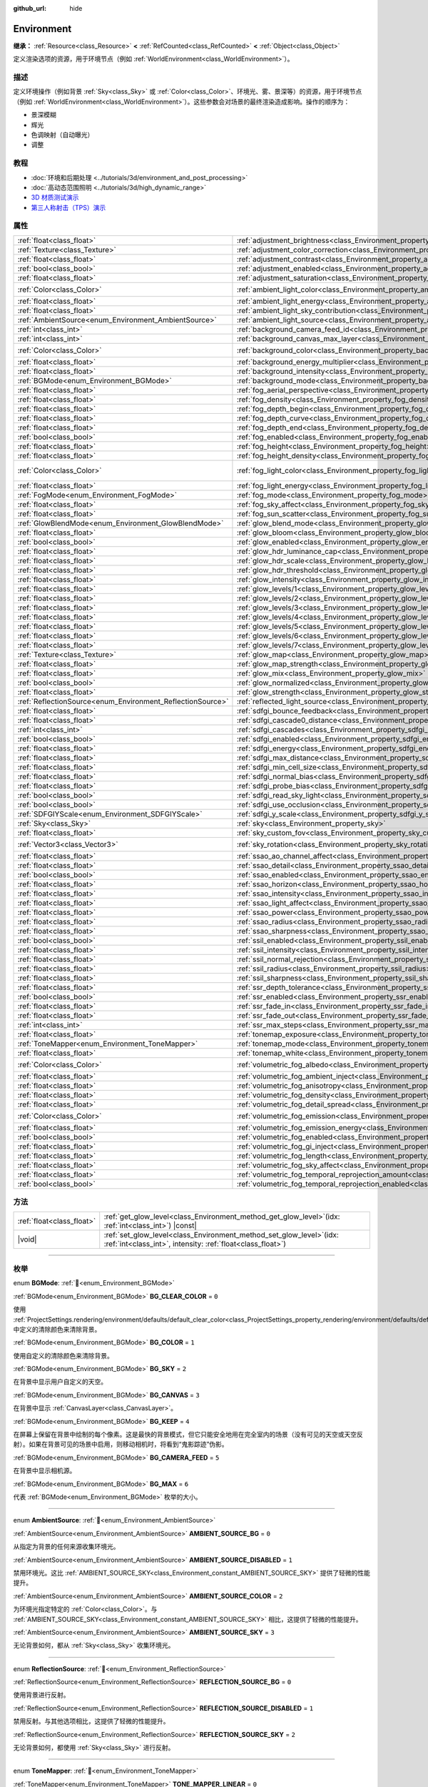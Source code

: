 :github_url: hide

.. DO NOT EDIT THIS FILE!!!
.. Generated automatically from Godot engine sources.
.. Generator: https://github.com/godotengine/godot/tree/4.3/doc/tools/make_rst.py.
.. XML source: https://github.com/godotengine/godot/tree/4.3/doc/classes/Environment.xml.

.. _class_Environment:

Environment
===========

**继承：** :ref:`Resource<class_Resource>` **<** :ref:`RefCounted<class_RefCounted>` **<** :ref:`Object<class_Object>`

定义渲染选项的资源，用于环境节点（例如 :ref:`WorldEnvironment<class_WorldEnvironment>`\ ）。

.. rst-class:: classref-introduction-group

描述
----

定义环境操作（例如背景 :ref:`Sky<class_Sky>` 或 :ref:`Color<class_Color>`\ 、环境光、雾、景深等）的资源，用于环境节点（例如 :ref:`WorldEnvironment<class_WorldEnvironment>`\ ）。这些参数会对场景的最终渲染造成影响。操作的顺序为：

- 景深模糊

- 辉光

- 色调映射（自动曝光）

- 调整

.. rst-class:: classref-introduction-group

教程
----

- :doc:`环境和后期处理 <../tutorials/3d/environment_and_post_processing>`

- :doc:`高动态范围照明 <../tutorials/3d/high_dynamic_range>`

- `3D 材质测试演示 <https://godotengine.org/asset-library/asset/2742>`__

- `第三人称射击（TPS）演示 <https://godotengine.org/asset-library/asset/2710>`__

.. rst-class:: classref-reftable-group

属性
----

.. table::
   :widths: auto

   +------------------------------------------------------------+------------------------------------------------------------------------------------------------------------------------------+-----------------------------------+
   | :ref:`float<class_float>`                                  | :ref:`adjustment_brightness<class_Environment_property_adjustment_brightness>`                                               | ``1.0``                           |
   +------------------------------------------------------------+------------------------------------------------------------------------------------------------------------------------------+-----------------------------------+
   | :ref:`Texture<class_Texture>`                              | :ref:`adjustment_color_correction<class_Environment_property_adjustment_color_correction>`                                   |                                   |
   +------------------------------------------------------------+------------------------------------------------------------------------------------------------------------------------------+-----------------------------------+
   | :ref:`float<class_float>`                                  | :ref:`adjustment_contrast<class_Environment_property_adjustment_contrast>`                                                   | ``1.0``                           |
   +------------------------------------------------------------+------------------------------------------------------------------------------------------------------------------------------+-----------------------------------+
   | :ref:`bool<class_bool>`                                    | :ref:`adjustment_enabled<class_Environment_property_adjustment_enabled>`                                                     | ``false``                         |
   +------------------------------------------------------------+------------------------------------------------------------------------------------------------------------------------------+-----------------------------------+
   | :ref:`float<class_float>`                                  | :ref:`adjustment_saturation<class_Environment_property_adjustment_saturation>`                                               | ``1.0``                           |
   +------------------------------------------------------------+------------------------------------------------------------------------------------------------------------------------------+-----------------------------------+
   | :ref:`Color<class_Color>`                                  | :ref:`ambient_light_color<class_Environment_property_ambient_light_color>`                                                   | ``Color(0, 0, 0, 1)``             |
   +------------------------------------------------------------+------------------------------------------------------------------------------------------------------------------------------+-----------------------------------+
   | :ref:`float<class_float>`                                  | :ref:`ambient_light_energy<class_Environment_property_ambient_light_energy>`                                                 | ``1.0``                           |
   +------------------------------------------------------------+------------------------------------------------------------------------------------------------------------------------------+-----------------------------------+
   | :ref:`float<class_float>`                                  | :ref:`ambient_light_sky_contribution<class_Environment_property_ambient_light_sky_contribution>`                             | ``1.0``                           |
   +------------------------------------------------------------+------------------------------------------------------------------------------------------------------------------------------+-----------------------------------+
   | :ref:`AmbientSource<enum_Environment_AmbientSource>`       | :ref:`ambient_light_source<class_Environment_property_ambient_light_source>`                                                 | ``0``                             |
   +------------------------------------------------------------+------------------------------------------------------------------------------------------------------------------------------+-----------------------------------+
   | :ref:`int<class_int>`                                      | :ref:`background_camera_feed_id<class_Environment_property_background_camera_feed_id>`                                       | ``1``                             |
   +------------------------------------------------------------+------------------------------------------------------------------------------------------------------------------------------+-----------------------------------+
   | :ref:`int<class_int>`                                      | :ref:`background_canvas_max_layer<class_Environment_property_background_canvas_max_layer>`                                   | ``0``                             |
   +------------------------------------------------------------+------------------------------------------------------------------------------------------------------------------------------+-----------------------------------+
   | :ref:`Color<class_Color>`                                  | :ref:`background_color<class_Environment_property_background_color>`                                                         | ``Color(0, 0, 0, 1)``             |
   +------------------------------------------------------------+------------------------------------------------------------------------------------------------------------------------------+-----------------------------------+
   | :ref:`float<class_float>`                                  | :ref:`background_energy_multiplier<class_Environment_property_background_energy_multiplier>`                                 | ``1.0``                           |
   +------------------------------------------------------------+------------------------------------------------------------------------------------------------------------------------------+-----------------------------------+
   | :ref:`float<class_float>`                                  | :ref:`background_intensity<class_Environment_property_background_intensity>`                                                 | ``30000.0``                       |
   +------------------------------------------------------------+------------------------------------------------------------------------------------------------------------------------------+-----------------------------------+
   | :ref:`BGMode<enum_Environment_BGMode>`                     | :ref:`background_mode<class_Environment_property_background_mode>`                                                           | ``0``                             |
   +------------------------------------------------------------+------------------------------------------------------------------------------------------------------------------------------+-----------------------------------+
   | :ref:`float<class_float>`                                  | :ref:`fog_aerial_perspective<class_Environment_property_fog_aerial_perspective>`                                             | ``0.0``                           |
   +------------------------------------------------------------+------------------------------------------------------------------------------------------------------------------------------+-----------------------------------+
   | :ref:`float<class_float>`                                  | :ref:`fog_density<class_Environment_property_fog_density>`                                                                   | ``0.01``                          |
   +------------------------------------------------------------+------------------------------------------------------------------------------------------------------------------------------+-----------------------------------+
   | :ref:`float<class_float>`                                  | :ref:`fog_depth_begin<class_Environment_property_fog_depth_begin>`                                                           | ``10.0``                          |
   +------------------------------------------------------------+------------------------------------------------------------------------------------------------------------------------------+-----------------------------------+
   | :ref:`float<class_float>`                                  | :ref:`fog_depth_curve<class_Environment_property_fog_depth_curve>`                                                           | ``1.0``                           |
   +------------------------------------------------------------+------------------------------------------------------------------------------------------------------------------------------+-----------------------------------+
   | :ref:`float<class_float>`                                  | :ref:`fog_depth_end<class_Environment_property_fog_depth_end>`                                                               | ``100.0``                         |
   +------------------------------------------------------------+------------------------------------------------------------------------------------------------------------------------------+-----------------------------------+
   | :ref:`bool<class_bool>`                                    | :ref:`fog_enabled<class_Environment_property_fog_enabled>`                                                                   | ``false``                         |
   +------------------------------------------------------------+------------------------------------------------------------------------------------------------------------------------------+-----------------------------------+
   | :ref:`float<class_float>`                                  | :ref:`fog_height<class_Environment_property_fog_height>`                                                                     | ``0.0``                           |
   +------------------------------------------------------------+------------------------------------------------------------------------------------------------------------------------------+-----------------------------------+
   | :ref:`float<class_float>`                                  | :ref:`fog_height_density<class_Environment_property_fog_height_density>`                                                     | ``0.0``                           |
   +------------------------------------------------------------+------------------------------------------------------------------------------------------------------------------------------+-----------------------------------+
   | :ref:`Color<class_Color>`                                  | :ref:`fog_light_color<class_Environment_property_fog_light_color>`                                                           | ``Color(0.518, 0.553, 0.608, 1)`` |
   +------------------------------------------------------------+------------------------------------------------------------------------------------------------------------------------------+-----------------------------------+
   | :ref:`float<class_float>`                                  | :ref:`fog_light_energy<class_Environment_property_fog_light_energy>`                                                         | ``1.0``                           |
   +------------------------------------------------------------+------------------------------------------------------------------------------------------------------------------------------+-----------------------------------+
   | :ref:`FogMode<enum_Environment_FogMode>`                   | :ref:`fog_mode<class_Environment_property_fog_mode>`                                                                         | ``0``                             |
   +------------------------------------------------------------+------------------------------------------------------------------------------------------------------------------------------+-----------------------------------+
   | :ref:`float<class_float>`                                  | :ref:`fog_sky_affect<class_Environment_property_fog_sky_affect>`                                                             | ``1.0``                           |
   +------------------------------------------------------------+------------------------------------------------------------------------------------------------------------------------------+-----------------------------------+
   | :ref:`float<class_float>`                                  | :ref:`fog_sun_scatter<class_Environment_property_fog_sun_scatter>`                                                           | ``0.0``                           |
   +------------------------------------------------------------+------------------------------------------------------------------------------------------------------------------------------+-----------------------------------+
   | :ref:`GlowBlendMode<enum_Environment_GlowBlendMode>`       | :ref:`glow_blend_mode<class_Environment_property_glow_blend_mode>`                                                           | ``2``                             |
   +------------------------------------------------------------+------------------------------------------------------------------------------------------------------------------------------+-----------------------------------+
   | :ref:`float<class_float>`                                  | :ref:`glow_bloom<class_Environment_property_glow_bloom>`                                                                     | ``0.0``                           |
   +------------------------------------------------------------+------------------------------------------------------------------------------------------------------------------------------+-----------------------------------+
   | :ref:`bool<class_bool>`                                    | :ref:`glow_enabled<class_Environment_property_glow_enabled>`                                                                 | ``false``                         |
   +------------------------------------------------------------+------------------------------------------------------------------------------------------------------------------------------+-----------------------------------+
   | :ref:`float<class_float>`                                  | :ref:`glow_hdr_luminance_cap<class_Environment_property_glow_hdr_luminance_cap>`                                             | ``12.0``                          |
   +------------------------------------------------------------+------------------------------------------------------------------------------------------------------------------------------+-----------------------------------+
   | :ref:`float<class_float>`                                  | :ref:`glow_hdr_scale<class_Environment_property_glow_hdr_scale>`                                                             | ``2.0``                           |
   +------------------------------------------------------------+------------------------------------------------------------------------------------------------------------------------------+-----------------------------------+
   | :ref:`float<class_float>`                                  | :ref:`glow_hdr_threshold<class_Environment_property_glow_hdr_threshold>`                                                     | ``1.0``                           |
   +------------------------------------------------------------+------------------------------------------------------------------------------------------------------------------------------+-----------------------------------+
   | :ref:`float<class_float>`                                  | :ref:`glow_intensity<class_Environment_property_glow_intensity>`                                                             | ``0.8``                           |
   +------------------------------------------------------------+------------------------------------------------------------------------------------------------------------------------------+-----------------------------------+
   | :ref:`float<class_float>`                                  | :ref:`glow_levels/1<class_Environment_property_glow_levels/1>`                                                               | ``0.0``                           |
   +------------------------------------------------------------+------------------------------------------------------------------------------------------------------------------------------+-----------------------------------+
   | :ref:`float<class_float>`                                  | :ref:`glow_levels/2<class_Environment_property_glow_levels/2>`                                                               | ``0.0``                           |
   +------------------------------------------------------------+------------------------------------------------------------------------------------------------------------------------------+-----------------------------------+
   | :ref:`float<class_float>`                                  | :ref:`glow_levels/3<class_Environment_property_glow_levels/3>`                                                               | ``1.0``                           |
   +------------------------------------------------------------+------------------------------------------------------------------------------------------------------------------------------+-----------------------------------+
   | :ref:`float<class_float>`                                  | :ref:`glow_levels/4<class_Environment_property_glow_levels/4>`                                                               | ``0.0``                           |
   +------------------------------------------------------------+------------------------------------------------------------------------------------------------------------------------------+-----------------------------------+
   | :ref:`float<class_float>`                                  | :ref:`glow_levels/5<class_Environment_property_glow_levels/5>`                                                               | ``1.0``                           |
   +------------------------------------------------------------+------------------------------------------------------------------------------------------------------------------------------+-----------------------------------+
   | :ref:`float<class_float>`                                  | :ref:`glow_levels/6<class_Environment_property_glow_levels/6>`                                                               | ``0.0``                           |
   +------------------------------------------------------------+------------------------------------------------------------------------------------------------------------------------------+-----------------------------------+
   | :ref:`float<class_float>`                                  | :ref:`glow_levels/7<class_Environment_property_glow_levels/7>`                                                               | ``0.0``                           |
   +------------------------------------------------------------+------------------------------------------------------------------------------------------------------------------------------+-----------------------------------+
   | :ref:`Texture<class_Texture>`                              | :ref:`glow_map<class_Environment_property_glow_map>`                                                                         |                                   |
   +------------------------------------------------------------+------------------------------------------------------------------------------------------------------------------------------+-----------------------------------+
   | :ref:`float<class_float>`                                  | :ref:`glow_map_strength<class_Environment_property_glow_map_strength>`                                                       | ``0.8``                           |
   +------------------------------------------------------------+------------------------------------------------------------------------------------------------------------------------------+-----------------------------------+
   | :ref:`float<class_float>`                                  | :ref:`glow_mix<class_Environment_property_glow_mix>`                                                                         | ``0.05``                          |
   +------------------------------------------------------------+------------------------------------------------------------------------------------------------------------------------------+-----------------------------------+
   | :ref:`bool<class_bool>`                                    | :ref:`glow_normalized<class_Environment_property_glow_normalized>`                                                           | ``false``                         |
   +------------------------------------------------------------+------------------------------------------------------------------------------------------------------------------------------+-----------------------------------+
   | :ref:`float<class_float>`                                  | :ref:`glow_strength<class_Environment_property_glow_strength>`                                                               | ``1.0``                           |
   +------------------------------------------------------------+------------------------------------------------------------------------------------------------------------------------------+-----------------------------------+
   | :ref:`ReflectionSource<enum_Environment_ReflectionSource>` | :ref:`reflected_light_source<class_Environment_property_reflected_light_source>`                                             | ``0``                             |
   +------------------------------------------------------------+------------------------------------------------------------------------------------------------------------------------------+-----------------------------------+
   | :ref:`float<class_float>`                                  | :ref:`sdfgi_bounce_feedback<class_Environment_property_sdfgi_bounce_feedback>`                                               | ``0.5``                           |
   +------------------------------------------------------------+------------------------------------------------------------------------------------------------------------------------------+-----------------------------------+
   | :ref:`float<class_float>`                                  | :ref:`sdfgi_cascade0_distance<class_Environment_property_sdfgi_cascade0_distance>`                                           | ``12.8``                          |
   +------------------------------------------------------------+------------------------------------------------------------------------------------------------------------------------------+-----------------------------------+
   | :ref:`int<class_int>`                                      | :ref:`sdfgi_cascades<class_Environment_property_sdfgi_cascades>`                                                             | ``4``                             |
   +------------------------------------------------------------+------------------------------------------------------------------------------------------------------------------------------+-----------------------------------+
   | :ref:`bool<class_bool>`                                    | :ref:`sdfgi_enabled<class_Environment_property_sdfgi_enabled>`                                                               | ``false``                         |
   +------------------------------------------------------------+------------------------------------------------------------------------------------------------------------------------------+-----------------------------------+
   | :ref:`float<class_float>`                                  | :ref:`sdfgi_energy<class_Environment_property_sdfgi_energy>`                                                                 | ``1.0``                           |
   +------------------------------------------------------------+------------------------------------------------------------------------------------------------------------------------------+-----------------------------------+
   | :ref:`float<class_float>`                                  | :ref:`sdfgi_max_distance<class_Environment_property_sdfgi_max_distance>`                                                     | ``204.8``                         |
   +------------------------------------------------------------+------------------------------------------------------------------------------------------------------------------------------+-----------------------------------+
   | :ref:`float<class_float>`                                  | :ref:`sdfgi_min_cell_size<class_Environment_property_sdfgi_min_cell_size>`                                                   | ``0.2``                           |
   +------------------------------------------------------------+------------------------------------------------------------------------------------------------------------------------------+-----------------------------------+
   | :ref:`float<class_float>`                                  | :ref:`sdfgi_normal_bias<class_Environment_property_sdfgi_normal_bias>`                                                       | ``1.1``                           |
   +------------------------------------------------------------+------------------------------------------------------------------------------------------------------------------------------+-----------------------------------+
   | :ref:`float<class_float>`                                  | :ref:`sdfgi_probe_bias<class_Environment_property_sdfgi_probe_bias>`                                                         | ``1.1``                           |
   +------------------------------------------------------------+------------------------------------------------------------------------------------------------------------------------------+-----------------------------------+
   | :ref:`bool<class_bool>`                                    | :ref:`sdfgi_read_sky_light<class_Environment_property_sdfgi_read_sky_light>`                                                 | ``true``                          |
   +------------------------------------------------------------+------------------------------------------------------------------------------------------------------------------------------+-----------------------------------+
   | :ref:`bool<class_bool>`                                    | :ref:`sdfgi_use_occlusion<class_Environment_property_sdfgi_use_occlusion>`                                                   | ``false``                         |
   +------------------------------------------------------------+------------------------------------------------------------------------------------------------------------------------------+-----------------------------------+
   | :ref:`SDFGIYScale<enum_Environment_SDFGIYScale>`           | :ref:`sdfgi_y_scale<class_Environment_property_sdfgi_y_scale>`                                                               | ``1``                             |
   +------------------------------------------------------------+------------------------------------------------------------------------------------------------------------------------------+-----------------------------------+
   | :ref:`Sky<class_Sky>`                                      | :ref:`sky<class_Environment_property_sky>`                                                                                   |                                   |
   +------------------------------------------------------------+------------------------------------------------------------------------------------------------------------------------------+-----------------------------------+
   | :ref:`float<class_float>`                                  | :ref:`sky_custom_fov<class_Environment_property_sky_custom_fov>`                                                             | ``0.0``                           |
   +------------------------------------------------------------+------------------------------------------------------------------------------------------------------------------------------+-----------------------------------+
   | :ref:`Vector3<class_Vector3>`                              | :ref:`sky_rotation<class_Environment_property_sky_rotation>`                                                                 | ``Vector3(0, 0, 0)``              |
   +------------------------------------------------------------+------------------------------------------------------------------------------------------------------------------------------+-----------------------------------+
   | :ref:`float<class_float>`                                  | :ref:`ssao_ao_channel_affect<class_Environment_property_ssao_ao_channel_affect>`                                             | ``0.0``                           |
   +------------------------------------------------------------+------------------------------------------------------------------------------------------------------------------------------+-----------------------------------+
   | :ref:`float<class_float>`                                  | :ref:`ssao_detail<class_Environment_property_ssao_detail>`                                                                   | ``0.5``                           |
   +------------------------------------------------------------+------------------------------------------------------------------------------------------------------------------------------+-----------------------------------+
   | :ref:`bool<class_bool>`                                    | :ref:`ssao_enabled<class_Environment_property_ssao_enabled>`                                                                 | ``false``                         |
   +------------------------------------------------------------+------------------------------------------------------------------------------------------------------------------------------+-----------------------------------+
   | :ref:`float<class_float>`                                  | :ref:`ssao_horizon<class_Environment_property_ssao_horizon>`                                                                 | ``0.06``                          |
   +------------------------------------------------------------+------------------------------------------------------------------------------------------------------------------------------+-----------------------------------+
   | :ref:`float<class_float>`                                  | :ref:`ssao_intensity<class_Environment_property_ssao_intensity>`                                                             | ``2.0``                           |
   +------------------------------------------------------------+------------------------------------------------------------------------------------------------------------------------------+-----------------------------------+
   | :ref:`float<class_float>`                                  | :ref:`ssao_light_affect<class_Environment_property_ssao_light_affect>`                                                       | ``0.0``                           |
   +------------------------------------------------------------+------------------------------------------------------------------------------------------------------------------------------+-----------------------------------+
   | :ref:`float<class_float>`                                  | :ref:`ssao_power<class_Environment_property_ssao_power>`                                                                     | ``1.5``                           |
   +------------------------------------------------------------+------------------------------------------------------------------------------------------------------------------------------+-----------------------------------+
   | :ref:`float<class_float>`                                  | :ref:`ssao_radius<class_Environment_property_ssao_radius>`                                                                   | ``1.0``                           |
   +------------------------------------------------------------+------------------------------------------------------------------------------------------------------------------------------+-----------------------------------+
   | :ref:`float<class_float>`                                  | :ref:`ssao_sharpness<class_Environment_property_ssao_sharpness>`                                                             | ``0.98``                          |
   +------------------------------------------------------------+------------------------------------------------------------------------------------------------------------------------------+-----------------------------------+
   | :ref:`bool<class_bool>`                                    | :ref:`ssil_enabled<class_Environment_property_ssil_enabled>`                                                                 | ``false``                         |
   +------------------------------------------------------------+------------------------------------------------------------------------------------------------------------------------------+-----------------------------------+
   | :ref:`float<class_float>`                                  | :ref:`ssil_intensity<class_Environment_property_ssil_intensity>`                                                             | ``1.0``                           |
   +------------------------------------------------------------+------------------------------------------------------------------------------------------------------------------------------+-----------------------------------+
   | :ref:`float<class_float>`                                  | :ref:`ssil_normal_rejection<class_Environment_property_ssil_normal_rejection>`                                               | ``1.0``                           |
   +------------------------------------------------------------+------------------------------------------------------------------------------------------------------------------------------+-----------------------------------+
   | :ref:`float<class_float>`                                  | :ref:`ssil_radius<class_Environment_property_ssil_radius>`                                                                   | ``5.0``                           |
   +------------------------------------------------------------+------------------------------------------------------------------------------------------------------------------------------+-----------------------------------+
   | :ref:`float<class_float>`                                  | :ref:`ssil_sharpness<class_Environment_property_ssil_sharpness>`                                                             | ``0.98``                          |
   +------------------------------------------------------------+------------------------------------------------------------------------------------------------------------------------------+-----------------------------------+
   | :ref:`float<class_float>`                                  | :ref:`ssr_depth_tolerance<class_Environment_property_ssr_depth_tolerance>`                                                   | ``0.2``                           |
   +------------------------------------------------------------+------------------------------------------------------------------------------------------------------------------------------+-----------------------------------+
   | :ref:`bool<class_bool>`                                    | :ref:`ssr_enabled<class_Environment_property_ssr_enabled>`                                                                   | ``false``                         |
   +------------------------------------------------------------+------------------------------------------------------------------------------------------------------------------------------+-----------------------------------+
   | :ref:`float<class_float>`                                  | :ref:`ssr_fade_in<class_Environment_property_ssr_fade_in>`                                                                   | ``0.15``                          |
   +------------------------------------------------------------+------------------------------------------------------------------------------------------------------------------------------+-----------------------------------+
   | :ref:`float<class_float>`                                  | :ref:`ssr_fade_out<class_Environment_property_ssr_fade_out>`                                                                 | ``2.0``                           |
   +------------------------------------------------------------+------------------------------------------------------------------------------------------------------------------------------+-----------------------------------+
   | :ref:`int<class_int>`                                      | :ref:`ssr_max_steps<class_Environment_property_ssr_max_steps>`                                                               | ``64``                            |
   +------------------------------------------------------------+------------------------------------------------------------------------------------------------------------------------------+-----------------------------------+
   | :ref:`float<class_float>`                                  | :ref:`tonemap_exposure<class_Environment_property_tonemap_exposure>`                                                         | ``1.0``                           |
   +------------------------------------------------------------+------------------------------------------------------------------------------------------------------------------------------+-----------------------------------+
   | :ref:`ToneMapper<enum_Environment_ToneMapper>`             | :ref:`tonemap_mode<class_Environment_property_tonemap_mode>`                                                                 | ``0``                             |
   +------------------------------------------------------------+------------------------------------------------------------------------------------------------------------------------------+-----------------------------------+
   | :ref:`float<class_float>`                                  | :ref:`tonemap_white<class_Environment_property_tonemap_white>`                                                               | ``1.0``                           |
   +------------------------------------------------------------+------------------------------------------------------------------------------------------------------------------------------+-----------------------------------+
   | :ref:`Color<class_Color>`                                  | :ref:`volumetric_fog_albedo<class_Environment_property_volumetric_fog_albedo>`                                               | ``Color(1, 1, 1, 1)``             |
   +------------------------------------------------------------+------------------------------------------------------------------------------------------------------------------------------+-----------------------------------+
   | :ref:`float<class_float>`                                  | :ref:`volumetric_fog_ambient_inject<class_Environment_property_volumetric_fog_ambient_inject>`                               | ``0.0``                           |
   +------------------------------------------------------------+------------------------------------------------------------------------------------------------------------------------------+-----------------------------------+
   | :ref:`float<class_float>`                                  | :ref:`volumetric_fog_anisotropy<class_Environment_property_volumetric_fog_anisotropy>`                                       | ``0.2``                           |
   +------------------------------------------------------------+------------------------------------------------------------------------------------------------------------------------------+-----------------------------------+
   | :ref:`float<class_float>`                                  | :ref:`volumetric_fog_density<class_Environment_property_volumetric_fog_density>`                                             | ``0.05``                          |
   +------------------------------------------------------------+------------------------------------------------------------------------------------------------------------------------------+-----------------------------------+
   | :ref:`float<class_float>`                                  | :ref:`volumetric_fog_detail_spread<class_Environment_property_volumetric_fog_detail_spread>`                                 | ``2.0``                           |
   +------------------------------------------------------------+------------------------------------------------------------------------------------------------------------------------------+-----------------------------------+
   | :ref:`Color<class_Color>`                                  | :ref:`volumetric_fog_emission<class_Environment_property_volumetric_fog_emission>`                                           | ``Color(0, 0, 0, 1)``             |
   +------------------------------------------------------------+------------------------------------------------------------------------------------------------------------------------------+-----------------------------------+
   | :ref:`float<class_float>`                                  | :ref:`volumetric_fog_emission_energy<class_Environment_property_volumetric_fog_emission_energy>`                             | ``1.0``                           |
   +------------------------------------------------------------+------------------------------------------------------------------------------------------------------------------------------+-----------------------------------+
   | :ref:`bool<class_bool>`                                    | :ref:`volumetric_fog_enabled<class_Environment_property_volumetric_fog_enabled>`                                             | ``false``                         |
   +------------------------------------------------------------+------------------------------------------------------------------------------------------------------------------------------+-----------------------------------+
   | :ref:`float<class_float>`                                  | :ref:`volumetric_fog_gi_inject<class_Environment_property_volumetric_fog_gi_inject>`                                         | ``1.0``                           |
   +------------------------------------------------------------+------------------------------------------------------------------------------------------------------------------------------+-----------------------------------+
   | :ref:`float<class_float>`                                  | :ref:`volumetric_fog_length<class_Environment_property_volumetric_fog_length>`                                               | ``64.0``                          |
   +------------------------------------------------------------+------------------------------------------------------------------------------------------------------------------------------+-----------------------------------+
   | :ref:`float<class_float>`                                  | :ref:`volumetric_fog_sky_affect<class_Environment_property_volumetric_fog_sky_affect>`                                       | ``1.0``                           |
   +------------------------------------------------------------+------------------------------------------------------------------------------------------------------------------------------+-----------------------------------+
   | :ref:`float<class_float>`                                  | :ref:`volumetric_fog_temporal_reprojection_amount<class_Environment_property_volumetric_fog_temporal_reprojection_amount>`   | ``0.9``                           |
   +------------------------------------------------------------+------------------------------------------------------------------------------------------------------------------------------+-----------------------------------+
   | :ref:`bool<class_bool>`                                    | :ref:`volumetric_fog_temporal_reprojection_enabled<class_Environment_property_volumetric_fog_temporal_reprojection_enabled>` | ``true``                          |
   +------------------------------------------------------------+------------------------------------------------------------------------------------------------------------------------------+-----------------------------------+

.. rst-class:: classref-reftable-group

方法
----

.. table::
   :widths: auto

   +---------------------------+------------------------------------------------------------------------------------------------------------------------------------------+
   | :ref:`float<class_float>` | :ref:`get_glow_level<class_Environment_method_get_glow_level>`\ (\ idx\: :ref:`int<class_int>`\ ) |const|                                |
   +---------------------------+------------------------------------------------------------------------------------------------------------------------------------------+
   | |void|                    | :ref:`set_glow_level<class_Environment_method_set_glow_level>`\ (\ idx\: :ref:`int<class_int>`, intensity\: :ref:`float<class_float>`\ ) |
   +---------------------------+------------------------------------------------------------------------------------------------------------------------------------------+

.. rst-class:: classref-section-separator

----

.. rst-class:: classref-descriptions-group

枚举
----

.. _enum_Environment_BGMode:

.. rst-class:: classref-enumeration

enum **BGMode**: :ref:`🔗<enum_Environment_BGMode>`

.. _class_Environment_constant_BG_CLEAR_COLOR:

.. rst-class:: classref-enumeration-constant

:ref:`BGMode<enum_Environment_BGMode>` **BG_CLEAR_COLOR** = ``0``

使用 :ref:`ProjectSettings.rendering/environment/defaults/default_clear_color<class_ProjectSettings_property_rendering/environment/defaults/default_clear_color>` 中定义的清除颜色来清除背景。

.. _class_Environment_constant_BG_COLOR:

.. rst-class:: classref-enumeration-constant

:ref:`BGMode<enum_Environment_BGMode>` **BG_COLOR** = ``1``

使用自定义的清除颜色来清除背景。

.. _class_Environment_constant_BG_SKY:

.. rst-class:: classref-enumeration-constant

:ref:`BGMode<enum_Environment_BGMode>` **BG_SKY** = ``2``

在背景中显示用户自定义的天空。

.. _class_Environment_constant_BG_CANVAS:

.. rst-class:: classref-enumeration-constant

:ref:`BGMode<enum_Environment_BGMode>` **BG_CANVAS** = ``3``

在背景中显示 :ref:`CanvasLayer<class_CanvasLayer>`\ 。

.. _class_Environment_constant_BG_KEEP:

.. rst-class:: classref-enumeration-constant

:ref:`BGMode<enum_Environment_BGMode>` **BG_KEEP** = ``4``

在屏幕上保留在背景中绘制的每个像素。这是最快的背景模式，但它只能安全地用在完全室内的场景（没有可见的天空或天空反射）。如果在背景可见的场景中启用，则移动相机时，将看到“鬼影踪迹”伪影。

.. _class_Environment_constant_BG_CAMERA_FEED:

.. rst-class:: classref-enumeration-constant

:ref:`BGMode<enum_Environment_BGMode>` **BG_CAMERA_FEED** = ``5``

在背景中显示相机源。

.. _class_Environment_constant_BG_MAX:

.. rst-class:: classref-enumeration-constant

:ref:`BGMode<enum_Environment_BGMode>` **BG_MAX** = ``6``

代表 :ref:`BGMode<enum_Environment_BGMode>` 枚举的大小。

.. rst-class:: classref-item-separator

----

.. _enum_Environment_AmbientSource:

.. rst-class:: classref-enumeration

enum **AmbientSource**: :ref:`🔗<enum_Environment_AmbientSource>`

.. _class_Environment_constant_AMBIENT_SOURCE_BG:

.. rst-class:: classref-enumeration-constant

:ref:`AmbientSource<enum_Environment_AmbientSource>` **AMBIENT_SOURCE_BG** = ``0``

从指定为背景的任何来源收集环境光。

.. _class_Environment_constant_AMBIENT_SOURCE_DISABLED:

.. rst-class:: classref-enumeration-constant

:ref:`AmbientSource<enum_Environment_AmbientSource>` **AMBIENT_SOURCE_DISABLED** = ``1``

禁用环境光。这比 :ref:`AMBIENT_SOURCE_SKY<class_Environment_constant_AMBIENT_SOURCE_SKY>` 提供了轻微的性能提升。

.. _class_Environment_constant_AMBIENT_SOURCE_COLOR:

.. rst-class:: classref-enumeration-constant

:ref:`AmbientSource<enum_Environment_AmbientSource>` **AMBIENT_SOURCE_COLOR** = ``2``

为环境光指定特定的 :ref:`Color<class_Color>`\ 。与 :ref:`AMBIENT_SOURCE_SKY<class_Environment_constant_AMBIENT_SOURCE_SKY>` 相比，这提供了轻微的性能提升。

.. _class_Environment_constant_AMBIENT_SOURCE_SKY:

.. rst-class:: classref-enumeration-constant

:ref:`AmbientSource<enum_Environment_AmbientSource>` **AMBIENT_SOURCE_SKY** = ``3``

无论背景如何，都从 :ref:`Sky<class_Sky>` 收集环境光。

.. rst-class:: classref-item-separator

----

.. _enum_Environment_ReflectionSource:

.. rst-class:: classref-enumeration

enum **ReflectionSource**: :ref:`🔗<enum_Environment_ReflectionSource>`

.. _class_Environment_constant_REFLECTION_SOURCE_BG:

.. rst-class:: classref-enumeration-constant

:ref:`ReflectionSource<enum_Environment_ReflectionSource>` **REFLECTION_SOURCE_BG** = ``0``

使用背景进行反射。

.. _class_Environment_constant_REFLECTION_SOURCE_DISABLED:

.. rst-class:: classref-enumeration-constant

:ref:`ReflectionSource<enum_Environment_ReflectionSource>` **REFLECTION_SOURCE_DISABLED** = ``1``

禁用反射。与其他选项相比，这提供了轻微的性能提升。

.. _class_Environment_constant_REFLECTION_SOURCE_SKY:

.. rst-class:: classref-enumeration-constant

:ref:`ReflectionSource<enum_Environment_ReflectionSource>` **REFLECTION_SOURCE_SKY** = ``2``

无论背景如何，都使用 :ref:`Sky<class_Sky>` 进行反射。

.. rst-class:: classref-item-separator

----

.. _enum_Environment_ToneMapper:

.. rst-class:: classref-enumeration

enum **ToneMapper**: :ref:`🔗<enum_Environment_ToneMapper>`

.. _class_Environment_constant_TONE_MAPPER_LINEAR:

.. rst-class:: classref-enumeration-constant

:ref:`ToneMapper<enum_Environment_ToneMapper>` **TONE_MAPPER_LINEAR** = ``0``

线性色调映射运算子。读取线性数据并将其原样传递。较亮的光照会导致过曝、输出的颜色中会有可见的截断。

.. _class_Environment_constant_TONE_MAPPER_REINHARDT:

.. rst-class:: classref-enumeration-constant

:ref:`ToneMapper<enum_Environment_ToneMapper>` **TONE_MAPPER_REINHARDT** = ``1``

Reinhardt 色调映射运算子。对渲染后的像素颜色进行调整，使用的是这个公式：\ ``color = color / (1 + color)``\ 。可以避免对高光的截断，但最终的图像可能看上去有些寡淡。

.. _class_Environment_constant_TONE_MAPPER_FILMIC:

.. rst-class:: classref-enumeration-constant

:ref:`ToneMapper<enum_Environment_ToneMapper>` **TONE_MAPPER_FILMIC** = ``2``

电影级色调映射器运算子。可以避免对高光处的截断，最终图像通常比 :ref:`TONE_MAPPER_REINHARDT<class_Environment_constant_TONE_MAPPER_REINHARDT>` 更鲜艳。

.. _class_Environment_constant_TONE_MAPPER_ACES:

.. rst-class:: classref-enumeration-constant

:ref:`ToneMapper<enum_Environment_ToneMapper>` **TONE_MAPPER_ACES** = ``3``

使用学院色彩编码系统（Academy Color Encoding System）色调映射器。ACES 比其他选项消耗略高，但对于较亮光照的处理更真实，越亮饱和度越低。ACES 的输出在对比度方面通常比 :ref:`TONE_MAPPER_REINHARDT<class_Environment_constant_TONE_MAPPER_REINHARDT>` 和 :ref:`TONE_MAPPER_FILMIC<class_Environment_constant_TONE_MAPPER_FILMIC>` 更高。

\ **注意：**\ Godot 3.x 将该色调映射运算符称为“ACES Fitted”。

.. rst-class:: classref-item-separator

----

.. _enum_Environment_GlowBlendMode:

.. rst-class:: classref-enumeration

enum **GlowBlendMode**: :ref:`🔗<enum_Environment_GlowBlendMode>`

.. _class_Environment_constant_GLOW_BLEND_MODE_ADDITIVE:

.. rst-class:: classref-enumeration-constant

:ref:`GlowBlendMode<enum_Environment_GlowBlendMode>` **GLOW_BLEND_MODE_ADDITIVE** = ``0``

添加辉光混合模式。主要用于粒子、辉光（泛光）、镜头眩光、亮源。

.. _class_Environment_constant_GLOW_BLEND_MODE_SCREEN:

.. rst-class:: classref-enumeration-constant

:ref:`GlowBlendMode<enum_Environment_GlowBlendMode>` **GLOW_BLEND_MODE_SCREEN** = ``1``

滤色辉光混合模式。增加亮度，经常与泛光一起使用。

.. _class_Environment_constant_GLOW_BLEND_MODE_SOFTLIGHT:

.. rst-class:: classref-enumeration-constant

:ref:`GlowBlendMode<enum_Environment_GlowBlendMode>` **GLOW_BLEND_MODE_SOFTLIGHT** = ``2``

柔光辉光混合模式。修改对比度，曝光阴影和高光（高质量泛光）。

.. _class_Environment_constant_GLOW_BLEND_MODE_REPLACE:

.. rst-class:: classref-enumeration-constant

:ref:`GlowBlendMode<enum_Environment_GlowBlendMode>` **GLOW_BLEND_MODE_REPLACE** = ``3``

替换辉光混合模式。用辉光值替换所有像素的颜色。这可以通过调整辉光参数来模拟全屏模糊效果，使其与原始图像的亮度相匹配。

.. _class_Environment_constant_GLOW_BLEND_MODE_MIX:

.. rst-class:: classref-enumeration-constant

:ref:`GlowBlendMode<enum_Environment_GlowBlendMode>` **GLOW_BLEND_MODE_MIX** = ``4``

将辉光与底层颜色混合，以避免在保持辉光效果的同时，尽可能多地增加亮度。

.. rst-class:: classref-item-separator

----

.. _enum_Environment_FogMode:

.. rst-class:: classref-enumeration

enum **FogMode**: :ref:`🔗<enum_Environment_FogMode>`

.. _class_Environment_constant_FOG_MODE_EXPONENTIAL:

.. rst-class:: classref-enumeration-constant

:ref:`FogMode<enum_Environment_FogMode>` **FOG_MODE_EXPONENTIAL** = ``0``

使用主要由雾密度定义的基于物理的雾模型。

.. _class_Environment_constant_FOG_MODE_DEPTH:

.. rst-class:: classref-enumeration-constant

:ref:`FogMode<enum_Environment_FogMode>` **FOG_MODE_DEPTH** = ``1``

使用由开始位置和结束位置以及自定义曲线定义的简单雾模型。虽然在物理上并不准确，但当你需要更多的艺术控制时，该模型可能会很有用。

.. rst-class:: classref-item-separator

----

.. _enum_Environment_SDFGIYScale:

.. rst-class:: classref-enumeration

enum **SDFGIYScale**: :ref:`🔗<enum_Environment_SDFGIYScale>`

.. _class_Environment_constant_SDFGI_Y_SCALE_50_PERCENT:

.. rst-class:: classref-enumeration-constant

:ref:`SDFGIYScale<enum_Environment_SDFGIYScale>` **SDFGI_Y_SCALE_50_PERCENT** = ``0``

在 Y（垂直）轴上对 SDFGI 使用 50% 的缩放。SDFGI 单元格将比它们的宽度短两倍。这允许提供更多的 GI 细节，并减少薄地板和天花板的漏光。这通常是垂直度不高的场景的最佳选择。

.. _class_Environment_constant_SDFGI_Y_SCALE_75_PERCENT:

.. rst-class:: classref-enumeration-constant

:ref:`SDFGIYScale<enum_Environment_SDFGIYScale>` **SDFGI_Y_SCALE_75_PERCENT** = ``1``

在 Y（垂直）轴上为 SDFGI 使用 75% 的缩放。这是 50% 和 100% SDFGI Y 缩放之间的平衡。

.. _class_Environment_constant_SDFGI_Y_SCALE_100_PERCENT:

.. rst-class:: classref-enumeration-constant

:ref:`SDFGIYScale<enum_Environment_SDFGIYScale>` **SDFGI_Y_SCALE_100_PERCENT** = ``2``

在 Y（垂直）轴上为 SDFGI 使用 100% 的缩放。SDFGI 单元格将与宽度一样高。这通常是高度垂直场景的最佳选择。不利之处在于，薄地板和天花板可能会导致漏光更加明显。

.. rst-class:: classref-section-separator

----

.. rst-class:: classref-descriptions-group

属性说明
--------

.. _class_Environment_property_adjustment_brightness:

.. rst-class:: classref-property

:ref:`float<class_float>` **adjustment_brightness** = ``1.0`` :ref:`🔗<class_Environment_property_adjustment_brightness>`

.. rst-class:: classref-property-setget

- |void| **set_adjustment_brightness**\ (\ value\: :ref:`float<class_float>`\ )
- :ref:`float<class_float>` **get_adjustment_brightness**\ (\ )

渲染场景的全局亮度值。只有当 :ref:`adjustment_enabled<class_Environment_property_adjustment_enabled>` 为 ``true`` 时才有效。

.. rst-class:: classref-item-separator

----

.. _class_Environment_property_adjustment_color_correction:

.. rst-class:: classref-property

:ref:`Texture<class_Texture>` **adjustment_color_correction** :ref:`🔗<class_Environment_property_adjustment_color_correction>`

.. rst-class:: classref-property-setget

- |void| **set_adjustment_color_correction**\ (\ value\: :ref:`Texture<class_Texture>`\ )
- :ref:`Texture<class_Texture>` **get_adjustment_color_correction**\ (\ )

用于内置后处理颜色分级的 :ref:`Texture2D<class_Texture2D>` 或 :ref:`Texture3D<class_Texture3D>` 查找表（LUT）。可以将 :ref:`GradientTexture1D<class_GradientTexture1D>` 用于一维 LUT，或将 :ref:`Texture3D<class_Texture3D>` 用于更复杂的 LUT。仅当 :ref:`adjustment_enabled<class_Environment_property_adjustment_enabled>` 为 ``true`` 时有效。

.. rst-class:: classref-item-separator

----

.. _class_Environment_property_adjustment_contrast:

.. rst-class:: classref-property

:ref:`float<class_float>` **adjustment_contrast** = ``1.0`` :ref:`🔗<class_Environment_property_adjustment_contrast>`

.. rst-class:: classref-property-setget

- |void| **set_adjustment_contrast**\ (\ value\: :ref:`float<class_float>`\ )
- :ref:`float<class_float>` **get_adjustment_contrast**\ (\ )

渲染场景的全局对比度值（默认值为 1）。只有当 :ref:`adjustment_enabled<class_Environment_property_adjustment_enabled>` 为 ``true`` 时才有效。

.. rst-class:: classref-item-separator

----

.. _class_Environment_property_adjustment_enabled:

.. rst-class:: classref-property

:ref:`bool<class_bool>` **adjustment_enabled** = ``false`` :ref:`🔗<class_Environment_property_adjustment_enabled>`

.. rst-class:: classref-property-setget

- |void| **set_adjustment_enabled**\ (\ value\: :ref:`bool<class_bool>`\ )
- :ref:`bool<class_bool>` **is_adjustment_enabled**\ (\ )

如果为 ``true``\ ，则启用该资源提供的 ``adjustment_*`` 属性。如果为 ``false``\ ，则对 ``adjustment_*`` 属性的修改将不会对渲染场景产生影响。

.. rst-class:: classref-item-separator

----

.. _class_Environment_property_adjustment_saturation:

.. rst-class:: classref-property

:ref:`float<class_float>` **adjustment_saturation** = ``1.0`` :ref:`🔗<class_Environment_property_adjustment_saturation>`

.. rst-class:: classref-property-setget

- |void| **set_adjustment_saturation**\ (\ value\: :ref:`float<class_float>`\ )
- :ref:`float<class_float>` **get_adjustment_saturation**\ (\ )

渲染场景的全局色彩饱和度值（默认值为 1）。只有在 :ref:`adjustment_enabled<class_Environment_property_adjustment_enabled>` 为 ``true`` 时才有效。

.. rst-class:: classref-item-separator

----

.. _class_Environment_property_ambient_light_color:

.. rst-class:: classref-property

:ref:`Color<class_Color>` **ambient_light_color** = ``Color(0, 0, 0, 1)`` :ref:`🔗<class_Environment_property_ambient_light_color>`

.. rst-class:: classref-property-setget

- |void| **set_ambient_light_color**\ (\ value\: :ref:`Color<class_Color>`\ )
- :ref:`Color<class_Color>` **get_ambient_light_color**\ (\ )

环境光的 :ref:`Color<class_Color>`\ 。仅当 :ref:`ambient_light_sky_contribution<class_Environment_property_ambient_light_sky_contribution>` 低于 ``1.0``\ （不包括）时，才有效。

.. rst-class:: classref-item-separator

----

.. _class_Environment_property_ambient_light_energy:

.. rst-class:: classref-property

:ref:`float<class_float>` **ambient_light_energy** = ``1.0`` :ref:`🔗<class_Environment_property_ambient_light_energy>`

.. rst-class:: classref-property-setget

- |void| **set_ambient_light_energy**\ (\ value\: :ref:`float<class_float>`\ )
- :ref:`float<class_float>` **get_ambient_light_energy**\ (\ )

环境光的能量。值越高，光线越强。仅当 :ref:`ambient_light_sky_contribution<class_Environment_property_ambient_light_sky_contribution>` 低于 ``1.0``\ （不包括）时，才有效。

.. rst-class:: classref-item-separator

----

.. _class_Environment_property_ambient_light_sky_contribution:

.. rst-class:: classref-property

:ref:`float<class_float>` **ambient_light_sky_contribution** = ``1.0`` :ref:`🔗<class_Environment_property_ambient_light_sky_contribution>`

.. rst-class:: classref-property-setget

- |void| **set_ambient_light_sky_contribution**\ (\ value\: :ref:`float<class_float>`\ )
- :ref:`float<class_float>` **get_ambient_light_sky_contribution**\ (\ )

定义天空给场景带来的光照量。值为 ``0.0`` 表示天空的发光对场景照明没有影响，因此所有的环境照明都由环境光提供。相反，值为 ``1.0`` 表示\ *所有*\ 影响场景的光线都由天空提供，因此环境光参数对场景没有影响。

\ **注意：**\ 内部会将 :ref:`ambient_light_sky_contribution<class_Environment_property_ambient_light_sky_contribution>` 限制在 ``0.0`` 到 ``1.0`` 之间（闭区间）。

.. rst-class:: classref-item-separator

----

.. _class_Environment_property_ambient_light_source:

.. rst-class:: classref-property

:ref:`AmbientSource<enum_Environment_AmbientSource>` **ambient_light_source** = ``0`` :ref:`🔗<class_Environment_property_ambient_light_source>`

.. rst-class:: classref-property-setget

- |void| **set_ambient_source**\ (\ value\: :ref:`AmbientSource<enum_Environment_AmbientSource>`\ )
- :ref:`AmbientSource<enum_Environment_AmbientSource>` **get_ambient_source**\ (\ )

环境光源，用于渲染材质和全局照明。

.. rst-class:: classref-item-separator

----

.. _class_Environment_property_background_camera_feed_id:

.. rst-class:: classref-property

:ref:`int<class_int>` **background_camera_feed_id** = ``1`` :ref:`🔗<class_Environment_property_background_camera_feed_id>`

.. rst-class:: classref-property-setget

- |void| **set_camera_feed_id**\ (\ value\: :ref:`int<class_int>`\ )
- :ref:`int<class_int>` **get_camera_feed_id**\ (\ )

在背景中显示的相机源的 ID。

.. rst-class:: classref-item-separator

----

.. _class_Environment_property_background_canvas_max_layer:

.. rst-class:: classref-property

:ref:`int<class_int>` **background_canvas_max_layer** = ``0`` :ref:`🔗<class_Environment_property_background_canvas_max_layer>`

.. rst-class:: classref-property-setget

- |void| **set_canvas_max_layer**\ (\ value\: :ref:`int<class_int>`\ )
- :ref:`int<class_int>` **get_canvas_max_layer**\ (\ )

要显示的最大图层 ID。只有在使用 :ref:`BG_CANVAS<class_Environment_constant_BG_CANVAS>` 背景模式时有效。

.. rst-class:: classref-item-separator

----

.. _class_Environment_property_background_color:

.. rst-class:: classref-property

:ref:`Color<class_Color>` **background_color** = ``Color(0, 0, 0, 1)`` :ref:`🔗<class_Environment_property_background_color>`

.. rst-class:: classref-property-setget

- |void| **set_bg_color**\ (\ value\: :ref:`Color<class_Color>`\ )
- :ref:`Color<class_Color>` **get_bg_color**\ (\ )

场景中清除区域显示的 :ref:`Color<class_Color>`\ 。仅在使用 :ref:`BG_COLOR<class_Environment_constant_BG_COLOR>` 背景模式时有效。

.. rst-class:: classref-item-separator

----

.. _class_Environment_property_background_energy_multiplier:

.. rst-class:: classref-property

:ref:`float<class_float>` **background_energy_multiplier** = ``1.0`` :ref:`🔗<class_Environment_property_background_energy_multiplier>`

.. rst-class:: classref-property-setget

- |void| **set_bg_energy_multiplier**\ (\ value\: :ref:`float<class_float>`\ )
- :ref:`float<class_float>` **get_bg_energy_multiplier**\ (\ )

背景能量的倍数。增加可以使背景更亮，减少可以使背景更暗。

.. rst-class:: classref-item-separator

----

.. _class_Environment_property_background_intensity:

.. rst-class:: classref-property

:ref:`float<class_float>` **background_intensity** = ``30000.0`` :ref:`🔗<class_Environment_property_background_intensity>`

.. rst-class:: classref-property-setget

- |void| **set_bg_intensity**\ (\ value\: :ref:`float<class_float>`\ )
- :ref:`float<class_float>` **get_bg_intensity**\ (\ )

背景的亮度，单位是尼特（坎德拉/平方米）。仅当启用 :ref:`ProjectSettings.rendering/lights_and_shadows/use_physical_light_units<class_ProjectSettings_property_rendering/lights_and_shadows/use_physical_light_units>` 时使用。默认值大致相当于正午时分的天空。

.. rst-class:: classref-item-separator

----

.. _class_Environment_property_background_mode:

.. rst-class:: classref-property

:ref:`BGMode<enum_Environment_BGMode>` **background_mode** = ``0`` :ref:`🔗<class_Environment_property_background_mode>`

.. rst-class:: classref-property-setget

- |void| **set_background**\ (\ value\: :ref:`BGMode<enum_Environment_BGMode>`\ )
- :ref:`BGMode<enum_Environment_BGMode>` **get_background**\ (\ )

背景模式。可能的取值见 :ref:`BGMode<enum_Environment_BGMode>`\ 。

.. rst-class:: classref-item-separator

----

.. _class_Environment_property_fog_aerial_perspective:

.. rst-class:: classref-property

:ref:`float<class_float>` **fog_aerial_perspective** = ``0.0`` :ref:`🔗<class_Environment_property_fog_aerial_perspective>`

.. rst-class:: classref-property-setget

- |void| **set_fog_aerial_perspective**\ (\ value\: :ref:`float<class_float>`\ )
- :ref:`float<class_float>` **get_fog_aerial_perspective**\ (\ )

如果设置大于 ``0.0``\ （不含），会在雾的颜色和背景 :ref:`Sky<class_Sky>` 的颜色之间进行混合。设置大于 ``0.0`` 时有较小的性能代价。必须将 :ref:`background_mode<class_Environment_property_background_mode>` 设置为 :ref:`BG_SKY<class_Environment_constant_BG_SKY>`\ 。

对于模拟雾密度较低的大场景中的\ `空气透视 <https://zh.wikipedia.org/wiki/%E7%A9%BA%E6%B0%94%E9%80%8F%E8%A7%86>`__\ 很有用。但对于高密度的雾来说不是很有用，因为天空会被照亮。设置为 ``1.0`` 时，雾的颜色完全来自 :ref:`Sky<class_Sky>`\ 。设置为 ``0.0`` 时，会禁用空气透视。

.. rst-class:: classref-item-separator

----

.. _class_Environment_property_fog_density:

.. rst-class:: classref-property

:ref:`float<class_float>` **fog_density** = ``0.01`` :ref:`🔗<class_Environment_property_fog_density>`

.. rst-class:: classref-property-setget

- |void| **set_fog_density**\ (\ value\: :ref:`float<class_float>`\ )
- :ref:`float<class_float>` **get_fog_density**\ (\ )

要使用的雾密度。根据所选的 :ref:`fog_mode<class_Environment_property_fog_mode>` 模式，可以通过不同的方式进行演示：

\ **指数雾模式：**\ 数值越高，雾就越浓。雾渲染就像现实生活中一样呈指数级增长。

\ **深度雾模式：**\ 深度雾的最大强度，效果将出现在远处（相对于相机）。在 ``1.0`` 处，雾将完全遮盖场景，在 ``0.0`` 处，雾将不可见。

.. rst-class:: classref-item-separator

----

.. _class_Environment_property_fog_depth_begin:

.. rst-class:: classref-property

:ref:`float<class_float>` **fog_depth_begin** = ``10.0`` :ref:`🔗<class_Environment_property_fog_depth_begin>`

.. rst-class:: classref-property-setget

- |void| **set_fog_depth_begin**\ (\ value\: :ref:`float<class_float>`\ )
- :ref:`float<class_float>` **get_fog_depth_begin**\ (\ )

雾距相机的深度起始距离。仅当 :ref:`fog_mode<class_Environment_property_fog_mode>` 被设置为 :ref:`FOG_MODE_DEPTH<class_Environment_constant_FOG_MODE_DEPTH>` 时可用。

.. rst-class:: classref-item-separator

----

.. _class_Environment_property_fog_depth_curve:

.. rst-class:: classref-property

:ref:`float<class_float>` **fog_depth_curve** = ``1.0`` :ref:`🔗<class_Environment_property_fog_depth_curve>`

.. rst-class:: classref-property-setget

- |void| **set_fog_depth_curve**\ (\ value\: :ref:`float<class_float>`\ )
- :ref:`float<class_float>` **get_fog_depth_curve**\ (\ )

雾深度的强度曲线。通过右键点击曲线，可以在检查器中使用许多预设。仅当 :ref:`fog_mode<class_Environment_property_fog_mode>` 被设置为 :ref:`FOG_MODE_DEPTH<class_Environment_constant_FOG_MODE_DEPTH>` 时可用。

.. rst-class:: classref-item-separator

----

.. _class_Environment_property_fog_depth_end:

.. rst-class:: classref-property

:ref:`float<class_float>` **fog_depth_end** = ``100.0`` :ref:`🔗<class_Environment_property_fog_depth_end>`

.. rst-class:: classref-property-setget

- |void| **set_fog_depth_end**\ (\ value\: :ref:`float<class_float>`\ )
- :ref:`float<class_float>` **get_fog_depth_end**\ (\ )

雾距相机的深度结束的距离。如果该值被设置为 ``0``\ ，它将等于当前相机的 :ref:`Camera3D.far<class_Camera3D_property_far>` 值。仅当 :ref:`fog_mode<class_Environment_property_fog_mode>` 被设置为 :ref:`FOG_MODE_DEPTH<class_Environment_constant_FOG_MODE_DEPTH>` 时可用。

.. rst-class:: classref-item-separator

----

.. _class_Environment_property_fog_enabled:

.. rst-class:: classref-property

:ref:`bool<class_bool>` **fog_enabled** = ``false`` :ref:`🔗<class_Environment_property_fog_enabled>`

.. rst-class:: classref-property-setget

- |void| **set_fog_enabled**\ (\ value\: :ref:`bool<class_bool>`\ )
- :ref:`bool<class_bool>` **is_fog_enabled**\ (\ )

如果为 ``true``\ ，则启用雾效果。

.. rst-class:: classref-item-separator

----

.. _class_Environment_property_fog_height:

.. rst-class:: classref-property

:ref:`float<class_float>` **fog_height** = ``0.0`` :ref:`🔗<class_Environment_property_fog_height>`

.. rst-class:: classref-property-setget

- |void| **set_fog_height**\ (\ value\: :ref:`float<class_float>`\ )
- :ref:`float<class_float>` **get_fog_height**\ (\ )

高度雾效果开始的高度。

.. rst-class:: classref-item-separator

----

.. _class_Environment_property_fog_height_density:

.. rst-class:: classref-property

:ref:`float<class_float>` **fog_height_density** = ``0.0`` :ref:`🔗<class_Environment_property_fog_height_density>`

.. rst-class:: classref-property-setget

- |void| **set_fog_height_density**\ (\ value\: :ref:`float<class_float>`\ )
- :ref:`float<class_float>` **get_fog_height_density**\ (\ )

用于随着高度降低而增加雾的密度。要使雾随着高度增加而增加，请使用负值。

.. rst-class:: classref-item-separator

----

.. _class_Environment_property_fog_light_color:

.. rst-class:: classref-property

:ref:`Color<class_Color>` **fog_light_color** = ``Color(0.518, 0.553, 0.608, 1)`` :ref:`🔗<class_Environment_property_fog_light_color>`

.. rst-class:: classref-property-setget

- |void| **set_fog_light_color**\ (\ value\: :ref:`Color<class_Color>`\ )
- :ref:`Color<class_Color>` **get_fog_light_color**\ (\ )

雾的颜色。

.. rst-class:: classref-item-separator

----

.. _class_Environment_property_fog_light_energy:

.. rst-class:: classref-property

:ref:`float<class_float>` **fog_light_energy** = ``1.0`` :ref:`🔗<class_Environment_property_fog_light_energy>`

.. rst-class:: classref-property-setget

- |void| **set_fog_light_energy**\ (\ value\: :ref:`float<class_float>`\ )
- :ref:`float<class_float>` **get_fog_light_energy**\ (\ )

雾的亮度。值越高，雾越亮。

.. rst-class:: classref-item-separator

----

.. _class_Environment_property_fog_mode:

.. rst-class:: classref-property

:ref:`FogMode<enum_Environment_FogMode>` **fog_mode** = ``0`` :ref:`🔗<class_Environment_property_fog_mode>`

.. rst-class:: classref-property-setget

- |void| **set_fog_mode**\ (\ value\: :ref:`FogMode<enum_Environment_FogMode>`\ )
- :ref:`FogMode<enum_Environment_FogMode>` **get_fog_mode**\ (\ )

雾模式。可能的取值见 :ref:`FogMode<enum_Environment_FogMode>`\ 。

.. rst-class:: classref-item-separator

----

.. _class_Environment_property_fog_sky_affect:

.. rst-class:: classref-property

:ref:`float<class_float>` **fog_sky_affect** = ``1.0`` :ref:`🔗<class_Environment_property_fog_sky_affect>`

.. rst-class:: classref-property-setget

- |void| **set_fog_sky_affect**\ (\ value\: :ref:`float<class_float>`\ )
- :ref:`float<class_float>` **get_fog_sky_affect**\ (\ )

非体积雾影响天空时使用的系数。\ ``1.0`` 表示雾可以完全遮蔽天空。较低的值会减少雾对天空渲染的影响，\ ``0.0`` 完全不影响天空的渲染。

\ **注意：**\ 如果 :ref:`fog_aerial_perspective<class_Environment_property_fog_aerial_perspective>` 为 ``1.0``\ ，\ :ref:`fog_sky_affect<class_Environment_property_fog_sky_affect>` 不会有视觉效果。

.. rst-class:: classref-item-separator

----

.. _class_Environment_property_fog_sun_scatter:

.. rst-class:: classref-property

:ref:`float<class_float>` **fog_sun_scatter** = ``0.0`` :ref:`🔗<class_Environment_property_fog_sun_scatter>`

.. rst-class:: classref-property-setget

- |void| **set_fog_sun_scatter**\ (\ value\: :ref:`float<class_float>`\ )
- :ref:`float<class_float>` **get_fog_sun_scatter**\ (\ )

如果设置为 ``0.0`` 以上，则根据视角以雾色渲染场景的定向光。这可以用来给人一种太阳正在“穿透”雾的印象。

.. rst-class:: classref-item-separator

----

.. _class_Environment_property_glow_blend_mode:

.. rst-class:: classref-property

:ref:`GlowBlendMode<enum_Environment_GlowBlendMode>` **glow_blend_mode** = ``2`` :ref:`🔗<class_Environment_property_glow_blend_mode>`

.. rst-class:: classref-property-setget

- |void| **set_glow_blend_mode**\ (\ value\: :ref:`GlowBlendMode<enum_Environment_GlowBlendMode>`\ )
- :ref:`GlowBlendMode<enum_Environment_GlowBlendMode>` **get_glow_blend_mode**\ (\ )

辉光混合模式。

\ **注意：**\ :ref:`glow_blend_mode<class_Environment_property_glow_blend_mode>` 在使用兼容性渲染方法时没有效果，因为这种渲染方法使用针对低端设备优化的更简单的辉光实现。

.. rst-class:: classref-item-separator

----

.. _class_Environment_property_glow_bloom:

.. rst-class:: classref-property

:ref:`float<class_float>` **glow_bloom** = ``0.0`` :ref:`🔗<class_Environment_property_glow_bloom>`

.. rst-class:: classref-property-setget

- |void| **set_glow_bloom**\ (\ value\: :ref:`float<class_float>`\ )
- :ref:`float<class_float>` **get_glow_bloom**\ (\ )

泛光的强度。如果设置为大于 ``0`` 的值，则将在比 :ref:`glow_hdr_threshold<class_Environment_property_glow_hdr_threshold>` 成员更暗的区域中显示辉光。

.. rst-class:: classref-item-separator

----

.. _class_Environment_property_glow_enabled:

.. rst-class:: classref-property

:ref:`bool<class_bool>` **glow_enabled** = ``false`` :ref:`🔗<class_Environment_property_glow_enabled>`

.. rst-class:: classref-property-setget

- |void| **set_glow_enabled**\ (\ value\: :ref:`bool<class_bool>`\ )
- :ref:`bool<class_bool>` **is_glow_enabled**\ (\ )

如果为 ``true``\ ，则会启用辉光效果。这个效果模拟的是真实世界中眼睛/相机的行为，亮度很高的像素会溢出到周围的像素中。

\ **注意：**\ 使用“移动”渲染方法时，辉光的外观会不一样，因为“移动”渲染方法中只能使用低动态范围。

\ **注意：**\ 使用“兼容”渲染方法时，辉光的实现方式不同，部分属性不可用，会在检查器中隐藏：\ ``glow_levels/*``\ 、\ :ref:`glow_normalized<class_Environment_property_glow_normalized>`\ 、\ :ref:`glow_strength<class_Environment_property_glow_strength>`\ 、\ :ref:`glow_blend_mode<class_Environment_property_glow_blend_mode>`\ 、\ :ref:`glow_mix<class_Environment_property_glow_mix>`\ 、\ :ref:`glow_map<class_Environment_property_glow_map>`\ 、\ :ref:`glow_map_strength<class_Environment_property_glow_map_strength>`\ 。这种实现方式是针对在低端设备上运行而优化的，因此灵活性较差。

.. rst-class:: classref-item-separator

----

.. _class_Environment_property_glow_hdr_luminance_cap:

.. rst-class:: classref-property

:ref:`float<class_float>` **glow_hdr_luminance_cap** = ``12.0`` :ref:`🔗<class_Environment_property_glow_hdr_luminance_cap>`

.. rst-class:: classref-property-setget

- |void| **set_glow_hdr_luminance_cap**\ (\ value\: :ref:`float<class_float>`\ )
- :ref:`float<class_float>` **get_glow_hdr_luminance_cap**\ (\ )

HDR 辉光的较高阈值。比这个阈值更亮的区域将被限制，以达到辉光效果的目的。

.. rst-class:: classref-item-separator

----

.. _class_Environment_property_glow_hdr_scale:

.. rst-class:: classref-property

:ref:`float<class_float>` **glow_hdr_scale** = ``2.0`` :ref:`🔗<class_Environment_property_glow_hdr_scale>`

.. rst-class:: classref-property-setget

- |void| **set_glow_hdr_bleed_scale**\ (\ value\: :ref:`float<class_float>`\ )
- :ref:`float<class_float>` **get_glow_hdr_bleed_scale**\ (\ )

HDR 辉光的逸出缩放。

.. rst-class:: classref-item-separator

----

.. _class_Environment_property_glow_hdr_threshold:

.. rst-class:: classref-property

:ref:`float<class_float>` **glow_hdr_threshold** = ``1.0`` :ref:`🔗<class_Environment_property_glow_hdr_threshold>`

.. rst-class:: classref-property-setget

- |void| **set_glow_hdr_bleed_threshold**\ (\ value\: :ref:`float<class_float>`\ )
- :ref:`float<class_float>` **get_glow_hdr_bleed_threshold**\ (\ )

HDR 辉光的下限阈值。当使用 Mobile 渲染方法时（仅支持较低的动态范围，最大为 ``2.0``\ ），需要低于 ``1.0`` 才能看到辉光。在这种情况下取 ``0.9`` 可以达到不错的效果。在 2D 中使用辉光时也需要降低到 ``1.0`` 以下，因为 2D 渲染使用 SDR。

.. rst-class:: classref-item-separator

----

.. _class_Environment_property_glow_intensity:

.. rst-class:: classref-property

:ref:`float<class_float>` **glow_intensity** = ``0.8`` :ref:`🔗<class_Environment_property_glow_intensity>`

.. rst-class:: classref-property-setget

- |void| **set_glow_intensity**\ (\ value\: :ref:`float<class_float>`\ )
- :ref:`float<class_float>` **get_glow_intensity**\ (\ )

辉光效果的整体亮度倍数。使用 Mobile 渲染方法时（仅支持较低的动态范围，最大为 ``2.0``\ ），应将其增加到 ``1.5`` 进行补偿。

.. rst-class:: classref-item-separator

----

.. _class_Environment_property_glow_levels/1:

.. rst-class:: classref-property

:ref:`float<class_float>` **glow_levels/1** = ``0.0`` :ref:`🔗<class_Environment_property_glow_levels/1>`

.. rst-class:: classref-property-setget

- |void| **set_glow_level**\ (\ idx\: :ref:`int<class_int>`, intensity\: :ref:`float<class_float>`\ )
- :ref:`float<class_float>` **get_glow_level**\ (\ idx\: :ref:`int<class_int>`\ ) |const|

第一层辉光的强度。这是最“局部”的层级（最不模糊）。

\ **注意：**\ :ref:`glow_levels/1<class_Environment_property_glow_levels/1>` 在使用兼容性渲染方法时没有效果，因为这种渲染方法使用针对低端设备优化的更简单的辉光实现。

.. rst-class:: classref-item-separator

----

.. _class_Environment_property_glow_levels/2:

.. rst-class:: classref-property

:ref:`float<class_float>` **glow_levels/2** = ``0.0`` :ref:`🔗<class_Environment_property_glow_levels/2>`

.. rst-class:: classref-property-setget

- |void| **set_glow_level**\ (\ idx\: :ref:`int<class_int>`, intensity\: :ref:`float<class_float>`\ )
- :ref:`float<class_float>` **get_glow_level**\ (\ idx\: :ref:`int<class_int>`\ ) |const|

第二层辉光的强度。

\ **注意：**\ :ref:`glow_levels/2<class_Environment_property_glow_levels/2>` 在使用兼容性渲染方法时没有效果，因为这种渲染方法使用针对低端设备优化的更简单的辉光实现。

.. rst-class:: classref-item-separator

----

.. _class_Environment_property_glow_levels/3:

.. rst-class:: classref-property

:ref:`float<class_float>` **glow_levels/3** = ``1.0`` :ref:`🔗<class_Environment_property_glow_levels/3>`

.. rst-class:: classref-property-setget

- |void| **set_glow_level**\ (\ idx\: :ref:`int<class_int>`, intensity\: :ref:`float<class_float>`\ )
- :ref:`float<class_float>` **get_glow_level**\ (\ idx\: :ref:`int<class_int>`\ ) |const|

第三层辉光的强度。

\ **注意：**\ :ref:`glow_levels/3<class_Environment_property_glow_levels/3>` 在使用兼容性渲染方法时没有效果，因为这种渲染方法使用针对低端设备优化的更简单的辉光实现。

.. rst-class:: classref-item-separator

----

.. _class_Environment_property_glow_levels/4:

.. rst-class:: classref-property

:ref:`float<class_float>` **glow_levels/4** = ``0.0`` :ref:`🔗<class_Environment_property_glow_levels/4>`

.. rst-class:: classref-property-setget

- |void| **set_glow_level**\ (\ idx\: :ref:`int<class_int>`, intensity\: :ref:`float<class_float>`\ )
- :ref:`float<class_float>` **get_glow_level**\ (\ idx\: :ref:`int<class_int>`\ ) |const|

第四层辉光的强度。

\ **注意：**\ :ref:`glow_levels/4<class_Environment_property_glow_levels/4>` 在使用兼容性渲染方法时没有效果，因为这种渲染方法使用针对低端设备优化的更简单的辉光实现。

.. rst-class:: classref-item-separator

----

.. _class_Environment_property_glow_levels/5:

.. rst-class:: classref-property

:ref:`float<class_float>` **glow_levels/5** = ``1.0`` :ref:`🔗<class_Environment_property_glow_levels/5>`

.. rst-class:: classref-property-setget

- |void| **set_glow_level**\ (\ idx\: :ref:`int<class_int>`, intensity\: :ref:`float<class_float>`\ )
- :ref:`float<class_float>` **get_glow_level**\ (\ idx\: :ref:`int<class_int>`\ ) |const|

第五层辉光的强度。

\ **注意：**\ :ref:`glow_levels/5<class_Environment_property_glow_levels/5>` 在使用兼容性渲染方法时没有效果，因为这种渲染方法使用针对低端设备优化的更简单的辉光实现。

.. rst-class:: classref-item-separator

----

.. _class_Environment_property_glow_levels/6:

.. rst-class:: classref-property

:ref:`float<class_float>` **glow_levels/6** = ``0.0`` :ref:`🔗<class_Environment_property_glow_levels/6>`

.. rst-class:: classref-property-setget

- |void| **set_glow_level**\ (\ idx\: :ref:`int<class_int>`, intensity\: :ref:`float<class_float>`\ )
- :ref:`float<class_float>` **get_glow_level**\ (\ idx\: :ref:`int<class_int>`\ ) |const|

第六层辉光的强度。

\ **注意：**\ :ref:`glow_levels/6<class_Environment_property_glow_levels/6>` 在使用兼容性渲染方法时没有效果，因为这种渲染方法使用针对低端设备优化的更简单的辉光实现。

.. rst-class:: classref-item-separator

----

.. _class_Environment_property_glow_levels/7:

.. rst-class:: classref-property

:ref:`float<class_float>` **glow_levels/7** = ``0.0`` :ref:`🔗<class_Environment_property_glow_levels/7>`

.. rst-class:: classref-property-setget

- |void| **set_glow_level**\ (\ idx\: :ref:`int<class_int>`, intensity\: :ref:`float<class_float>`\ )
- :ref:`float<class_float>` **get_glow_level**\ (\ idx\: :ref:`int<class_int>`\ ) |const|

第七层辉光的强度。这是最“全局”的层级（最模糊）。

\ **注意：**\ :ref:`glow_levels/7<class_Environment_property_glow_levels/7>` 在使用兼容性渲染方法时没有效果，因为这种渲染方法使用针对低端设备优化的更简单的辉光实现。

.. rst-class:: classref-item-separator

----

.. _class_Environment_property_glow_map:

.. rst-class:: classref-property

:ref:`Texture<class_Texture>` **glow_map** :ref:`🔗<class_Environment_property_glow_map>`

.. rst-class:: classref-property-setget

- |void| **set_glow_map**\ (\ value\: :ref:`Texture<class_Texture>`\ )
- :ref:`Texture<class_Texture>` **get_glow_map**\ (\ )

该纹理应被用作一个辉光贴图，以根据 :ref:`glow_map_strength<class_Environment_property_glow_map_strength>` *乘以* 生成的辉光颜色。这可以用来创建一个“镜头污垢”效果。该纹理的 RGB 颜色通道被用于调制，但 Alpha 通道将被忽略。

\ **注意：**\ 该纹理将被拉伸以适应屏幕。因此，建议使用长宽比与项目的基本长宽比（通常为 16:9）相匹配的纹理。

\ **注意：**\ :ref:`glow_map<class_Environment_property_glow_map>` 在使用兼容性渲染方法时没有效果，因为该渲染方法使用针对低端设备优化的更简单的辉光实现。

.. rst-class:: classref-item-separator

----

.. _class_Environment_property_glow_map_strength:

.. rst-class:: classref-property

:ref:`float<class_float>` **glow_map_strength** = ``0.8`` :ref:`🔗<class_Environment_property_glow_map_strength>`

.. rst-class:: classref-property-setget

- |void| **set_glow_map_strength**\ (\ value\: :ref:`float<class_float>`\ )
- :ref:`float<class_float>` **get_glow_map_strength**\ (\ )

:ref:`glow_map<class_Environment_property_glow_map>` 应该对整体发光效果产生多大的影响。\ ``0.0`` 的强度，表示辉光贴图对整体辉光效果没有影响。\ ``1.0`` 的强度，表示辉光对整体辉光效果具有完全的效果（如果辉光贴图有黑色区域，则可以在屏幕的特定区域完全关闭辉光）。

\ **注意：**\ :ref:`glow_map_strength<class_Environment_property_glow_map_strength>` 在使用兼容性渲染方法时没有效果，因为该渲染方法使用针对低端设备优化的更简单的辉光实现。

.. rst-class:: classref-item-separator

----

.. _class_Environment_property_glow_mix:

.. rst-class:: classref-property

:ref:`float<class_float>` **glow_mix** = ``0.05`` :ref:`🔗<class_Environment_property_glow_mix>`

.. rst-class:: classref-property-setget

- |void| **set_glow_mix**\ (\ value\: :ref:`float<class_float>`\ )
- :ref:`float<class_float>` **get_glow_mix**\ (\ )

当使用 :ref:`GLOW_BLEND_MODE_MIX<class_Environment_constant_GLOW_BLEND_MODE_MIX>` :ref:`glow_blend_mode<class_Environment_property_glow_blend_mode>` 时，它控制源图像与辉光层混合的程度。\ ``0.0`` 的值使辉光渲染不可见，而 ``1.0`` 的值等效于 :ref:`GLOW_BLEND_MODE_REPLACE<class_Environment_constant_GLOW_BLEND_MODE_REPLACE>`\ 。

\ **注意：**\ :ref:`glow_mix<class_Environment_property_glow_mix>` 在使用兼容性渲染方法时没有效果，因为该渲染方法使用针对低端设备优化的更简单的辉光实现。

.. rst-class:: classref-item-separator

----

.. _class_Environment_property_glow_normalized:

.. rst-class:: classref-property

:ref:`bool<class_bool>` **glow_normalized** = ``false`` :ref:`🔗<class_Environment_property_glow_normalized>`

.. rst-class:: classref-property-setget

- |void| **set_glow_normalized**\ (\ value\: :ref:`bool<class_bool>`\ )
- :ref:`bool<class_bool>` **is_glow_normalized**\ (\ )

如果为 ``true``\ ，则辉光层级将被归一化，以便它们的强度总和等于 ``1.0``\ 。

\ **注意：**\ :ref:`glow_normalized<class_Environment_property_glow_normalized>` 在使用兼容性渲染方法时没有效果，因为这种渲染方法使用针对低端设备优化的更简单的辉光实现。

.. rst-class:: classref-item-separator

----

.. _class_Environment_property_glow_strength:

.. rst-class:: classref-property

:ref:`float<class_float>` **glow_strength** = ``1.0`` :ref:`🔗<class_Environment_property_glow_strength>`

.. rst-class:: classref-property-setget

- |void| **set_glow_strength**\ (\ value\: :ref:`float<class_float>`\ )
- :ref:`float<class_float>` **get_glow_strength**\ (\ )

辉光效果的强度。适用于屏幕上的辉光模糊，能够增加模糊的距离和强度。使用 Mobile 渲染方法时应将其提高，对低动态范围进行补偿。

\ **注意：**\ :ref:`glow_strength<class_Environment_property_glow_strength>` 在使用兼容性渲染方法时没有效果，因为该渲染方法使用针对低端设备优化的更简单的辉光实现。

.. rst-class:: classref-item-separator

----

.. _class_Environment_property_reflected_light_source:

.. rst-class:: classref-property

:ref:`ReflectionSource<enum_Environment_ReflectionSource>` **reflected_light_source** = ``0`` :ref:`🔗<class_Environment_property_reflected_light_source>`

.. rst-class:: classref-property-setget

- |void| **set_reflection_source**\ (\ value\: :ref:`ReflectionSource<enum_Environment_ReflectionSource>`\ )
- :ref:`ReflectionSource<enum_Environment_ReflectionSource>` **get_reflection_source**\ (\ )

反射（镜面反射）光源。

.. rst-class:: classref-item-separator

----

.. _class_Environment_property_sdfgi_bounce_feedback:

.. rst-class:: classref-property

:ref:`float<class_float>` **sdfgi_bounce_feedback** = ``0.5`` :ref:`🔗<class_Environment_property_sdfgi_bounce_feedback>`

.. rst-class:: classref-property-setget

- |void| **set_sdfgi_bounce_feedback**\ (\ value\: :ref:`float<class_float>`\ )
- :ref:`float<class_float>` **get_sdfgi_bounce_feedback**\ (\ )

使用 SDFGI 时，每次从表面反弹时应用于光的能量倍增器。大于 ``0.0`` 的值将模拟多次反弹，从而产生更逼真的外观。增加 :ref:`sdfgi_bounce_feedback<class_Environment_property_sdfgi_bounce_feedback>` 通常对性能没有影响。另见 :ref:`sdfgi_energy<class_Environment_property_sdfgi_energy>`\ 。

\ **注意：**\ 大于 ``0.5`` 的值会导致无限的反馈循环，应避免在具有明亮材质的场景中使用。

\ **注意：**\ 如果 :ref:`sdfgi_bounce_feedback<class_Environment_property_sdfgi_bounce_feedback>` 为 ``0.0``\ ，间接照明会在反射中表现出来，因为光只会反弹一次。

.. rst-class:: classref-item-separator

----

.. _class_Environment_property_sdfgi_cascade0_distance:

.. rst-class:: classref-property

:ref:`float<class_float>` **sdfgi_cascade0_distance** = ``12.8`` :ref:`🔗<class_Environment_property_sdfgi_cascade0_distance>`

.. rst-class:: classref-property-setget

- |void| **set_sdfgi_cascade0_distance**\ (\ value\: :ref:`float<class_float>`\ )
- :ref:`float<class_float>` **get_sdfgi_cascade0_distance**\ (\ )

**注意：**\ 该属性被链接到 :ref:`sdfgi_min_cell_size<class_Environment_property_sdfgi_min_cell_size>` 和 :ref:`sdfgi_max_distance<class_Environment_property_sdfgi_max_distance>`\ 。更改其值也会自动更改这些属性。

.. rst-class:: classref-item-separator

----

.. _class_Environment_property_sdfgi_cascades:

.. rst-class:: classref-property

:ref:`int<class_int>` **sdfgi_cascades** = ``4`` :ref:`🔗<class_Environment_property_sdfgi_cascades>`

.. rst-class:: classref-property-setget

- |void| **set_sdfgi_cascades**\ (\ value\: :ref:`int<class_int>`\ )
- :ref:`int<class_int>` **get_sdfgi_cascades**\ (\ )

用于 SDFGI 的级联数（1 到 8 之间）。更高的级联数会以性能为代价，允许在更远的地方显示 SDFGI，同时保持近距离的细节。在小型关卡上使用 SDFGI 时，通常 :ref:`sdfgi_cascades<class_Environment_property_sdfgi_cascades>` 可以被降低到 ``1`` 和 ``4`` 之间以提高性能。

.. rst-class:: classref-item-separator

----

.. _class_Environment_property_sdfgi_enabled:

.. rst-class:: classref-property

:ref:`bool<class_bool>` **sdfgi_enabled** = ``false`` :ref:`🔗<class_Environment_property_sdfgi_enabled>`

.. rst-class:: classref-property-setget

- |void| **set_sdfgi_enabled**\ (\ value\: :ref:`bool<class_bool>`\ )
- :ref:`bool<class_bool>` **is_sdfgi_enabled**\ (\ )

如果为 ``true``\ ，则为将 :ref:`GeometryInstance3D.gi_mode<class_GeometryInstance3D_property_gi_mode>` 设置为 :ref:`GeometryInstance3D.GI_MODE_STATIC<class_GeometryInstance3D_constant_GI_MODE_STATIC>` 的网格，启用有符号距离场全局照明（即 SDFGI）。SDFGI 是一种实时全局照明技术，适用于程序生成和用户构建的关卡，包括在游戏过程中创建几何体的情况。有符号距离场会在相机移动时自动围绕相机生成。支持动态光，但不支持动态遮挡物和自发光表面。

\ **注意：**\ SDFGI 只支持 Forward+ 渲染方式，不支持 Mobile 或 Compatibility。

\ **性能：**\ SDFGI 对 GPU 的要求比较高，不适合集成显卡等低端硬件（可以考虑 :ref:`LightmapGI<class_LightmapGI>`\ ）。要提高 SDFGI 性能，请在项目设置中启用 :ref:`ProjectSettings.rendering/global_illumination/gi/use_half_resolution<class_ProjectSettings_property_rendering/global_illumination/gi/use_half_resolution>`\ 。

\ **注意：**\ 网格应该有足够厚的壁以避免漏光（避免单面壁）。对于内部关卡，将关卡几何体放入一个足够大的盒子中，并桥接循环边以闭合网格。

.. rst-class:: classref-item-separator

----

.. _class_Environment_property_sdfgi_energy:

.. rst-class:: classref-property

:ref:`float<class_float>` **sdfgi_energy** = ``1.0`` :ref:`🔗<class_Environment_property_sdfgi_energy>`

.. rst-class:: classref-property-setget

- |void| **set_sdfgi_energy**\ (\ value\: :ref:`float<class_float>`\ )
- :ref:`float<class_float>` **get_sdfgi_energy**\ (\ )

用于 SDFGI 的能量乘数。较高的值将导致更亮的间接照明和反射。另见 :ref:`sdfgi_bounce_feedback<class_Environment_property_sdfgi_bounce_feedback>`\ 。

.. rst-class:: classref-item-separator

----

.. _class_Environment_property_sdfgi_max_distance:

.. rst-class:: classref-property

:ref:`float<class_float>` **sdfgi_max_distance** = ``204.8`` :ref:`🔗<class_Environment_property_sdfgi_max_distance>`

.. rst-class:: classref-property-setget

- |void| **set_sdfgi_max_distance**\ (\ value\: :ref:`float<class_float>`\ )
- :ref:`float<class_float>` **get_sdfgi_max_distance**\ (\ )

SDFGI 可见的最大距离。超出该距离，环境照明或其他 GI 来源（例如 :ref:`ReflectionProbe<class_ReflectionProbe>`\ ）将用作后备。

\ **注意：**\ 该属性被链接到 :ref:`sdfgi_min_cell_size<class_Environment_property_sdfgi_min_cell_size>` 和 :ref:`sdfgi_cascade0_distance<class_Environment_property_sdfgi_cascade0_distance>`\ 。更改其值，也会自动更改这些属性。

.. rst-class:: classref-item-separator

----

.. _class_Environment_property_sdfgi_min_cell_size:

.. rst-class:: classref-property

:ref:`float<class_float>` **sdfgi_min_cell_size** = ``0.2`` :ref:`🔗<class_Environment_property_sdfgi_min_cell_size>`

.. rst-class:: classref-property-setget

- |void| **set_sdfgi_min_cell_size**\ (\ value\: :ref:`float<class_float>`\ )
- :ref:`float<class_float>` **get_sdfgi_min_cell_size**\ (\ )

用于最接近的 SDFGI 级联的像元大小（以 3D 单位表示）。较低的值允许 SDFGI 近距离更精确，但代价是 SDFGI 更新要求更高。当相机快速移动时，这可能会导致卡顿。较高的值允许 SDFGI 覆盖更多的范围，同时也降低了 SDFGI 更新对性能的影响。

\ **注意：**\ 该属性被链接到 :ref:`sdfgi_max_distance<class_Environment_property_sdfgi_max_distance>` 和 :ref:`sdfgi_cascade0_distance<class_Environment_property_sdfgi_cascade0_distance>`\ 。更改其值也会自动更改这些属性。

.. rst-class:: classref-item-separator

----

.. _class_Environment_property_sdfgi_normal_bias:

.. rst-class:: classref-property

:ref:`float<class_float>` **sdfgi_normal_bias** = ``1.1`` :ref:`🔗<class_Environment_property_sdfgi_normal_bias>`

.. rst-class:: classref-property-setget

- |void| **set_sdfgi_normal_bias**\ (\ value\: :ref:`float<class_float>`\ )
- :ref:`float<class_float>` **get_sdfgi_normal_bias**\ (\ )

用于 SDFGI 探针的正常偏差。增加此值可以减少倾斜表面上的可见条纹伪影，但会增加漏光。

.. rst-class:: classref-item-separator

----

.. _class_Environment_property_sdfgi_probe_bias:

.. rst-class:: classref-property

:ref:`float<class_float>` **sdfgi_probe_bias** = ``1.1`` :ref:`🔗<class_Environment_property_sdfgi_probe_bias>`

.. rst-class:: classref-property-setget

- |void| **set_sdfgi_probe_bias**\ (\ value\: :ref:`float<class_float>`\ )
- :ref:`float<class_float>` **get_sdfgi_probe_bias**\ (\ )

用于 SDFGI 探针的恒定偏差。增加此值可以减少倾斜表面上的可见条纹伪影，但会增加漏光。

.. rst-class:: classref-item-separator

----

.. _class_Environment_property_sdfgi_read_sky_light:

.. rst-class:: classref-property

:ref:`bool<class_bool>` **sdfgi_read_sky_light** = ``true`` :ref:`🔗<class_Environment_property_sdfgi_read_sky_light>`

.. rst-class:: classref-property-setget

- |void| **set_sdfgi_read_sky_light**\ (\ value\: :ref:`bool<class_bool>`\ )
- :ref:`bool<class_bool>` **is_sdfgi_reading_sky_light**\ (\ )

如果为 ``true``\ ，则 SDFGI 会考虑环境光照。对于室内场景，这应该被设置为 ``false``\ 。

.. rst-class:: classref-item-separator

----

.. _class_Environment_property_sdfgi_use_occlusion:

.. rst-class:: classref-property

:ref:`bool<class_bool>` **sdfgi_use_occlusion** = ``false`` :ref:`🔗<class_Environment_property_sdfgi_use_occlusion>`

.. rst-class:: classref-property-setget

- |void| **set_sdfgi_use_occlusion**\ (\ value\: :ref:`bool<class_bool>`\ )
- :ref:`bool<class_bool>` **is_sdfgi_using_occlusion**\ (\ )

如果为 ``true``\ ，SDFGI 使用遮挡检测方法来减少漏光。然而，遮挡可能会在某些位置引入暗斑，这在大多数户外场景中可能是不希望的。\ :ref:`sdfgi_use_occlusion<class_Environment_property_sdfgi_use_occlusion>` 对性能有影响，只应在需要时启用。

.. rst-class:: classref-item-separator

----

.. _class_Environment_property_sdfgi_y_scale:

.. rst-class:: classref-property

:ref:`SDFGIYScale<enum_Environment_SDFGIYScale>` **sdfgi_y_scale** = ``1`` :ref:`🔗<class_Environment_property_sdfgi_y_scale>`

.. rst-class:: classref-property-setget

- |void| **set_sdfgi_y_scale**\ (\ value\: :ref:`SDFGIYScale<enum_Environment_SDFGIYScale>`\ )
- :ref:`SDFGIYScale<enum_Environment_SDFGIYScale>` **get_sdfgi_y_scale**\ (\ )

用于 SDFGI 单元格的 Y 缩放。较低的值将导致 SDFGI 单元格在 Y 轴上更紧密地堆积在一起。这用于在质量和覆盖大量垂直地面之间取得平衡。\ :ref:`sdfgi_y_scale<class_Environment_property_sdfgi_y_scale>` 应该根据场景的垂直程度（以及相机在 Y 轴上移动的速度）来设置。

.. rst-class:: classref-item-separator

----

.. _class_Environment_property_sky:

.. rst-class:: classref-property

:ref:`Sky<class_Sky>` **sky** :ref:`🔗<class_Environment_property_sky>`

.. rst-class:: classref-property-setget

- |void| **set_sky**\ (\ value\: :ref:`Sky<class_Sky>`\ )
- :ref:`Sky<class_Sky>` **get_sky**\ (\ )

该 **Environment** 所使用的 :ref:`Sky<class_Sky>` 资源。

.. rst-class:: classref-item-separator

----

.. _class_Environment_property_sky_custom_fov:

.. rst-class:: classref-property

:ref:`float<class_float>` **sky_custom_fov** = ``0.0`` :ref:`🔗<class_Environment_property_sky_custom_fov>`

.. rst-class:: classref-property-setget

- |void| **set_sky_custom_fov**\ (\ value\: :ref:`float<class_float>`\ )
- :ref:`float<class_float>` **get_sky_custom_fov**\ (\ )

如果被设置为大于 ``0.0`` 的值，则会覆盖用于天空渲染的视野。如果被设置为 ``0.0``\ ，则使用与当前 :ref:`Camera3D<class_Camera3D>` 相同的 FOV 进行天空渲染。

.. rst-class:: classref-item-separator

----

.. _class_Environment_property_sky_rotation:

.. rst-class:: classref-property

:ref:`Vector3<class_Vector3>` **sky_rotation** = ``Vector3(0, 0, 0)`` :ref:`🔗<class_Environment_property_sky_rotation>`

.. rst-class:: classref-property-setget

- |void| **set_sky_rotation**\ (\ value\: :ref:`Vector3<class_Vector3>`\ )
- :ref:`Vector3<class_Vector3>` **get_sky_rotation**\ (\ )

用于天空渲染的旋转。

.. rst-class:: classref-item-separator

----

.. _class_Environment_property_ssao_ao_channel_affect:

.. rst-class:: classref-property

:ref:`float<class_float>` **ssao_ao_channel_affect** = ``0.0`` :ref:`🔗<class_Environment_property_ssao_ao_channel_affect>`

.. rst-class:: classref-property-setget

- |void| **set_ssao_ao_channel_affect**\ (\ value\: :ref:`float<class_float>`\ )
- :ref:`float<class_float>` **get_ssao_ao_channel_affect**\ (\ )

定义了AO纹理的材质的屏幕空间环境遮挡强度。高于\ ``0``\ 的值将使SSAO效果在AO纹理变暗的区域可见。

.. rst-class:: classref-item-separator

----

.. _class_Environment_property_ssao_detail:

.. rst-class:: classref-property

:ref:`float<class_float>` **ssao_detail** = ``0.5`` :ref:`🔗<class_Environment_property_ssao_detail>`

.. rst-class:: classref-property-setget

- |void| **set_ssao_detail**\ (\ value\: :ref:`float<class_float>`\ )
- :ref:`float<class_float>` **get_ssao_detail**\ (\ )

设置屏幕空间环境遮蔽效果的附加细节级别的强度。高的值会使细节传递更加突出，但它可能会导致最终图像中出现锯齿。

.. rst-class:: classref-item-separator

----

.. _class_Environment_property_ssao_enabled:

.. rst-class:: classref-property

:ref:`bool<class_bool>` **ssao_enabled** = ``false`` :ref:`🔗<class_Environment_property_ssao_enabled>`

.. rst-class:: classref-property-setget

- |void| **set_ssao_enabled**\ (\ value\: :ref:`bool<class_bool>`\ )
- :ref:`bool<class_bool>` **is_ssao_enabled**\ (\ )

如果为 ``true``\ ，则启用屏幕空间环境光遮蔽效果。这会使物体的角落和空腔变暗，以模拟环境光像现实生活中那样不会到达整个物体。这适用于小型动态对象，但烘焙照明或环境光遮蔽纹理，在大型静态对象上显示环境光遮蔽方面效果更好。Godot 使用一种称为自适应屏幕空间环境光遮蔽的 SSAO 形式，它本身就是一种基于地平线的环境光遮蔽形式。

\ **注意：**\ SSAO 只支持 Forward+ 渲染方式，不支持 Mobile 或 Compatibility。

.. rst-class:: classref-item-separator

----

.. _class_Environment_property_ssao_horizon:

.. rst-class:: classref-property

:ref:`float<class_float>` **ssao_horizon** = ``0.06`` :ref:`🔗<class_Environment_property_ssao_horizon>`

.. rst-class:: classref-property-setget

- |void| **set_ssao_horizon**\ (\ value\: :ref:`float<class_float>`\ )
- :ref:`float<class_float>` **get_ssao_horizon**\ (\ )

用于考虑表面上给定点是否被遮挡的阈值，表示为与地平线的角度，映射到 ``0.0-1.0`` 范围。\ ``1.0`` 的值不会导致遮蔽。

.. rst-class:: classref-item-separator

----

.. _class_Environment_property_ssao_intensity:

.. rst-class:: classref-property

:ref:`float<class_float>` **ssao_intensity** = ``2.0`` :ref:`🔗<class_Environment_property_ssao_intensity>`

.. rst-class:: classref-property-setget

- |void| **set_ssao_intensity**\ (\ value\: :ref:`float<class_float>`\ )
- :ref:`float<class_float>` **get_ssao_intensity**\ (\ )

主要屏幕空间的环境光遮蔽强度。用作屏幕空间环境光遮蔽效果的乘数。较高的值会导致较暗的遮蔽。

.. rst-class:: classref-item-separator

----

.. _class_Environment_property_ssao_light_affect:

.. rst-class:: classref-property

:ref:`float<class_float>` **ssao_light_affect** = ``0.0`` :ref:`🔗<class_Environment_property_ssao_light_affect>`

.. rst-class:: classref-property-setget

- |void| **set_ssao_direct_light_affect**\ (\ value\: :ref:`float<class_float>`\ )
- :ref:`float<class_float>` **get_ssao_direct_light_affect**\ (\ )

直射光下的屏幕空间环境光遮蔽强度。在现实生活中，环境遮挡只适用于间接光，也就是说在直射光下无法看到其效果。高于\ ``0``\ 的数值将使SSAO效果在直射光下可见。

.. rst-class:: classref-item-separator

----

.. _class_Environment_property_ssao_power:

.. rst-class:: classref-property

:ref:`float<class_float>` **ssao_power** = ``1.5`` :ref:`🔗<class_Environment_property_ssao_power>`

.. rst-class:: classref-property-setget

- |void| **set_ssao_power**\ (\ value\: :ref:`float<class_float>`\ )
- :ref:`float<class_float>` **get_ssao_power**\ (\ )

光遮蔽的分布。更高的值会导致更暗的光遮蔽，类似于 :ref:`ssao_intensity<class_Environment_property_ssao_intensity>`\ ，但衰减更剧烈。

.. rst-class:: classref-item-separator

----

.. _class_Environment_property_ssao_radius:

.. rst-class:: classref-property

:ref:`float<class_float>` **ssao_radius** = ``1.0`` :ref:`🔗<class_Environment_property_ssao_radius>`

.. rst-class:: classref-property-setget

- |void| **set_ssao_radius**\ (\ value\: :ref:`float<class_float>`\ )
- :ref:`float<class_float>` **get_ssao_radius**\ (\ )

计算屏幕空间环境光遮蔽时，对象可以相互遮蔽的距离。较高的值将导致以性能和质量为代价的更远距离的光遮蔽。

.. rst-class:: classref-item-separator

----

.. _class_Environment_property_ssao_sharpness:

.. rst-class:: classref-property

:ref:`float<class_float>` **ssao_sharpness** = ``0.98`` :ref:`🔗<class_Environment_property_ssao_sharpness>`

.. rst-class:: classref-property-setget

- |void| **set_ssao_sharpness**\ (\ value\: :ref:`float<class_float>`\ )
- :ref:`float<class_float>` **get_ssao_sharpness**\ (\ )

允许屏幕空间环境光遮蔽效果，在对象边缘上模糊的量。设置太高，会导致对象边缘出现锯齿。设置太低，会使对象边缘显得模糊。

.. rst-class:: classref-item-separator

----

.. _class_Environment_property_ssil_enabled:

.. rst-class:: classref-property

:ref:`bool<class_bool>` **ssil_enabled** = ``false`` :ref:`🔗<class_Environment_property_ssil_enabled>`

.. rst-class:: classref-property-setget

- |void| **set_ssil_enabled**\ (\ value\: :ref:`bool<class_bool>`\ )
- :ref:`bool<class_bool>` **is_ssil_enabled**\ (\ )

如果为 ``true``\ ，则启用屏幕空间间接照明效果。屏幕空间间接照明是一种间接照明形式，它允许漫射光在附近的物体之间反射。屏幕空间间接照明与屏幕空间环境光遮蔽的工作方式非常相似，因为它只影响有限的范围。它旨在与 SDFGI 或 :ref:`VoxelGI<class_VoxelGI>` 等适当的全局照明形式一起使用。屏幕空间间接光照不受单个光源 :ref:`Light3D.light_indirect_energy<class_Light3D_property_light_indirect_energy>` 的影响。

\ **注意：**\ SSIL 只支持 Forward+ 渲染方式，不支持 Mobile 或 Compatibility。

.. rst-class:: classref-item-separator

----

.. _class_Environment_property_ssil_intensity:

.. rst-class:: classref-property

:ref:`float<class_float>` **ssil_intensity** = ``1.0`` :ref:`🔗<class_Environment_property_ssil_intensity>`

.. rst-class:: classref-property-setget

- |void| **set_ssil_intensity**\ (\ value\: :ref:`float<class_float>`\ )
- :ref:`float<class_float>` **get_ssil_intensity**\ (\ )

屏幕空间间接照明效果的亮度倍增器。更高的值会产生更亮的光。

.. rst-class:: classref-item-separator

----

.. _class_Environment_property_ssil_normal_rejection:

.. rst-class:: classref-property

:ref:`float<class_float>` **ssil_normal_rejection** = ``1.0`` :ref:`🔗<class_Environment_property_ssil_normal_rejection>`

.. rst-class:: classref-property-setget

- |void| **set_ssil_normal_rejection**\ (\ value\: :ref:`float<class_float>`\ )
- :ref:`float<class_float>` **get_ssil_normal_rejection**\ (\ )

计算屏幕空间间接照明时，使用的法线抛弃量。法线抛弃使用给定样本点的法线，来抛弃远离当前像素的样本。当只有物体的一侧被照亮时，为了避免漏光法线抛弃是必要的。但是，如果需要漏光，则可以禁用法线抛弃，例如当场景主要包含自发光对象，且其发光面从相机无法看到时。

.. rst-class:: classref-item-separator

----

.. _class_Environment_property_ssil_radius:

.. rst-class:: classref-property

:ref:`float<class_float>` **ssil_radius** = ``5.0`` :ref:`🔗<class_Environment_property_ssil_radius>`

.. rst-class:: classref-property-setget

- |void| **set_ssil_radius**\ (\ value\: :ref:`float<class_float>`\ )
- :ref:`float<class_float>` **get_ssil_radius**\ (\ )

使用屏幕空间间接照明效果时，反射光可以传播的距离。较大的值，会导致光线在场景中进一步反弹，但可能会导致采样不足的伪影，看起来像光源周围的长尖峰。

.. rst-class:: classref-item-separator

----

.. _class_Environment_property_ssil_sharpness:

.. rst-class:: classref-property

:ref:`float<class_float>` **ssil_sharpness** = ``0.98`` :ref:`🔗<class_Environment_property_ssil_sharpness>`

.. rst-class:: classref-property-setget

- |void| **set_ssil_sharpness**\ (\ value\: :ref:`float<class_float>`\ )
- :ref:`float<class_float>` **get_ssil_sharpness**\ (\ )

允许屏幕空间间接照明效果，在对象边缘上模糊的量。设置太高，会导致对象边缘出现锯齿。设置太低，会使对象边缘显得模糊。

.. rst-class:: classref-item-separator

----

.. _class_Environment_property_ssr_depth_tolerance:

.. rst-class:: classref-property

:ref:`float<class_float>` **ssr_depth_tolerance** = ``0.2`` :ref:`🔗<class_Environment_property_ssr_depth_tolerance>`

.. rst-class:: classref-property-setget

- |void| **set_ssr_depth_tolerance**\ (\ value\: :ref:`float<class_float>`\ )
- :ref:`float<class_float>` **get_ssr_depth_tolerance**\ (\ )

屏幕空间反射的深度公差。

.. rst-class:: classref-item-separator

----

.. _class_Environment_property_ssr_enabled:

.. rst-class:: classref-property

:ref:`bool<class_bool>` **ssr_enabled** = ``false`` :ref:`🔗<class_Environment_property_ssr_enabled>`

.. rst-class:: classref-property-setget

- |void| **set_ssr_enabled**\ (\ value\: :ref:`bool<class_bool>`\ )
- :ref:`bool<class_bool>` **is_ssr_enabled**\ (\ )

如果为 ``true``\ ，则启用屏幕空间反射。屏幕空间反射比来自 :ref:`VoxelGI<class_VoxelGI>` 或 :ref:`ReflectionProbe<class_ReflectionProbe>` 的反射更准确，但更慢并且不能反射被其他物体遮挡的表面。

\ **注意：**\ SSR 只支持 Forward+ 渲染方式，不支持 Mobile 或 Compatibility。

.. rst-class:: classref-item-separator

----

.. _class_Environment_property_ssr_fade_in:

.. rst-class:: classref-property

:ref:`float<class_float>` **ssr_fade_in** = ``0.15`` :ref:`🔗<class_Environment_property_ssr_fade_in>`

.. rst-class:: classref-property-setget

- |void| **set_ssr_fade_in**\ (\ value\: :ref:`float<class_float>`\ )
- :ref:`float<class_float>` **get_ssr_fade_in**\ (\ )

屏幕空间反射的淡入距离。影响从反射材质到屏幕空间反射的区域。只有正值有效（负值将被钳制为 ``0.0``\ ）。

.. rst-class:: classref-item-separator

----

.. _class_Environment_property_ssr_fade_out:

.. rst-class:: classref-property

:ref:`float<class_float>` **ssr_fade_out** = ``2.0`` :ref:`🔗<class_Environment_property_ssr_fade_out>`

.. rst-class:: classref-property-setget

- |void| **set_ssr_fade_out**\ (\ value\: :ref:`float<class_float>`\ )
- :ref:`float<class_float>` **get_ssr_fade_out**\ (\ )

屏幕空间反射的淡出距离。影响从屏幕空间反射到“全局”反射的区域。只有正值有效（负值将被钳制为 ``0.0``\ ）。

.. rst-class:: classref-item-separator

----

.. _class_Environment_property_ssr_max_steps:

.. rst-class:: classref-property

:ref:`int<class_int>` **ssr_max_steps** = ``64`` :ref:`🔗<class_Environment_property_ssr_max_steps>`

.. rst-class:: classref-property-setget

- |void| **set_ssr_max_steps**\ (\ value\: :ref:`int<class_int>`\ )
- :ref:`int<class_int>` **get_ssr_max_steps**\ (\ )

屏幕空间反射的最大步数。数值越高，速度越慢。

.. rst-class:: classref-item-separator

----

.. _class_Environment_property_tonemap_exposure:

.. rst-class:: classref-property

:ref:`float<class_float>` **tonemap_exposure** = ``1.0`` :ref:`🔗<class_Environment_property_tonemap_exposure>`

.. rst-class:: classref-property-setget

- |void| **set_tonemap_exposure**\ (\ value\: :ref:`float<class_float>`\ )
- :ref:`float<class_float>` **get_tonemap_exposure**\ (\ )

色调映射的默认曝光。值越高，图像越亮。另见 :ref:`tonemap_white<class_Environment_property_tonemap_white>`\ 。

.. rst-class:: classref-item-separator

----

.. _class_Environment_property_tonemap_mode:

.. rst-class:: classref-property

:ref:`ToneMapper<enum_Environment_ToneMapper>` **tonemap_mode** = ``0`` :ref:`🔗<class_Environment_property_tonemap_mode>`

.. rst-class:: classref-property-setget

- |void| **set_tonemapper**\ (\ value\: :ref:`ToneMapper<enum_Environment_ToneMapper>`\ )
- :ref:`ToneMapper<enum_Environment_ToneMapper>` **get_tonemapper**\ (\ )

要使用的色调映射模式。色调映射是对 HDR 值进行“转换”的过程，转换后的值适合在 LDR 显示器上渲染。（Godot 尚不支持在 HDR 显示器上进行渲染。）

.. rst-class:: classref-item-separator

----

.. _class_Environment_property_tonemap_white:

.. rst-class:: classref-property

:ref:`float<class_float>` **tonemap_white** = ``1.0`` :ref:`🔗<class_Environment_property_tonemap_white>`

.. rst-class:: classref-property-setget

- |void| **set_tonemap_white**\ (\ value\: :ref:`float<class_float>`\ )
- :ref:`float<class_float>` **get_tonemap_white**\ (\ )

色调映射的白色参考值（也称为“白点”）。值越高，高光处的过曝越不明显，并且整个场景也会因此而略微变暗。仅当 :ref:`tonemap_mode<class_Environment_property_tonemap_mode>` 未设置为 :ref:`TONE_MAPPER_LINEAR<class_Environment_constant_TONE_MAPPER_LINEAR>` 时有效。另见 :ref:`tonemap_exposure<class_Environment_property_tonemap_exposure>`\ 。

.. rst-class:: classref-item-separator

----

.. _class_Environment_property_volumetric_fog_albedo:

.. rst-class:: classref-property

:ref:`Color<class_Color>` **volumetric_fog_albedo** = ``Color(1, 1, 1, 1)`` :ref:`🔗<class_Environment_property_volumetric_fog_albedo>`

.. rst-class:: classref-property-setget

- |void| **set_volumetric_fog_albedo**\ (\ value\: :ref:`Color<class_Color>`\ )
- :ref:`Color<class_Color>` **get_volumetric_fog_albedo**\ (\ )

与灯光交互时体积雾的 :ref:`Color<class_Color>`\ 。当烟雾的反照率颜色更暗时，薄雾和雾的反照率颜色接近 ``Color(1, 1, 1, 1)``\ 。

.. rst-class:: classref-item-separator

----

.. _class_Environment_property_volumetric_fog_ambient_inject:

.. rst-class:: classref-property

:ref:`float<class_float>` **volumetric_fog_ambient_inject** = ``0.0`` :ref:`🔗<class_Environment_property_volumetric_fog_ambient_inject>`

.. rst-class:: classref-property-setget

- |void| **set_volumetric_fog_ambient_inject**\ (\ value\: :ref:`float<class_float>`\ )
- :ref:`float<class_float>` **get_volumetric_fog_ambient_inject**\ (\ )

衡量体积雾中使用的环境光的强度。值为 ``0.0`` ，意味着环境光不会影响体积雾。当 :ref:`volumetric_fog_ambient_inject<class_Environment_property_volumetric_fog_ambient_inject>` 设置高于 ``0.0`` 时，会有一个小的性能成本。

\ **注意：**\ 如果 :ref:`volumetric_fog_density<class_Environment_property_volumetric_fog_density>` 为 ``0.0``\ ，或 :ref:`volumetric_fog_albedo<class_Environment_property_volumetric_fog_albedo>` 是全黑的颜色，则该属性没有可见效果。

.. rst-class:: classref-item-separator

----

.. _class_Environment_property_volumetric_fog_anisotropy:

.. rst-class:: classref-property

:ref:`float<class_float>` **volumetric_fog_anisotropy** = ``0.2`` :ref:`🔗<class_Environment_property_volumetric_fog_anisotropy>`

.. rst-class:: classref-property-setget

- |void| **set_volumetric_fog_anisotropy**\ (\ value\: :ref:`float<class_float>`\ )
- :ref:`float<class_float>` **get_volumetric_fog_anisotropy**\ (\ )

散射光穿过体积雾时的方向。接近 ``1.0`` 的值意味着几乎所有的光都是向前散射的。接近 ``0.0`` 的值表示光在所有方向上均匀散射。接近 ``-1.0`` 的值表示光主要向后散射。雾和薄雾会稍微向前散射光，而烟雾则向各个方向均匀散射光。

.. rst-class:: classref-item-separator

----

.. _class_Environment_property_volumetric_fog_density:

.. rst-class:: classref-property

:ref:`float<class_float>` **volumetric_fog_density** = ``0.05`` :ref:`🔗<class_Environment_property_volumetric_fog_density>`

.. rst-class:: classref-property-setget

- |void| **set_volumetric_fog_density**\ (\ value\: :ref:`float<class_float>`\ )
- :ref:`float<class_float>` **get_volumetric_fog_density**\ (\ )

体积雾的基本\ *指数*\ 密度。将其设置为希望全局拥有的最低密度。\ :ref:`FogVolume<class_FogVolume>` 可用于增加或减少特定区域的密度。雾渲染如同在现实生活中一样是指数式的。

\ ``0.0`` 的值会禁用全局体积雾，同时允许 :ref:`FogVolume<class_FogVolume>` 在特定区域显示体积雾。

要使体积雾作为一种体积\ *照明*\ 解决方案，请将 :ref:`volumetric_fog_density<class_Environment_property_volumetric_fog_density>` 设置为最低的非零值（\ ``0.0001``\ ），然后将灯光的 :ref:`Light3D.light_volumetric_fog_energy<class_Light3D_property_light_volumetric_fog_energy>` 增加到 ``10000`` 和 ``100000`` 之间的值，以补偿极低的密度。

.. rst-class:: classref-item-separator

----

.. _class_Environment_property_volumetric_fog_detail_spread:

.. rst-class:: classref-property

:ref:`float<class_float>` **volumetric_fog_detail_spread** = ``2.0`` :ref:`🔗<class_Environment_property_volumetric_fog_detail_spread>`

.. rst-class:: classref-property-setget

- |void| **set_volumetric_fog_detail_spread**\ (\ value\: :ref:`float<class_float>`\ )
- :ref:`float<class_float>` **get_volumetric_fog_detail_spread**\ (\ )

视锥体素缓冲区长度的大小分布。较高的值会压缩更靠近相机的视锥体素，并将更多细节放置在更靠近相机的位置。

.. rst-class:: classref-item-separator

----

.. _class_Environment_property_volumetric_fog_emission:

.. rst-class:: classref-property

:ref:`Color<class_Color>` **volumetric_fog_emission** = ``Color(0, 0, 0, 1)`` :ref:`🔗<class_Environment_property_volumetric_fog_emission>`

.. rst-class:: classref-property-setget

- |void| **set_volumetric_fog_emission**\ (\ value\: :ref:`Color<class_Color>`\ )
- :ref:`Color<class_Color>` **get_volumetric_fog_emission**\ (\ )

从体积雾发出的光。即使有自发光，体积雾也不会将光投射到其他表面上。自发光对于建立环境颜色很有用。由于体积雾效果仅使用单次散射，因此雾往往需要一点点自发光来柔化刺眼的阴影。

.. rst-class:: classref-item-separator

----

.. _class_Environment_property_volumetric_fog_emission_energy:

.. rst-class:: classref-property

:ref:`float<class_float>` **volumetric_fog_emission_energy** = ``1.0`` :ref:`🔗<class_Environment_property_volumetric_fog_emission_energy>`

.. rst-class:: classref-property-setget

- |void| **set_volumetric_fog_emission_energy**\ (\ value\: :ref:`float<class_float>`\ )
- :ref:`float<class_float>` **get_volumetric_fog_emission_energy**\ (\ )

从体积雾发出的光的亮度。

.. rst-class:: classref-item-separator

----

.. _class_Environment_property_volumetric_fog_enabled:

.. rst-class:: classref-property

:ref:`bool<class_bool>` **volumetric_fog_enabled** = ``false`` :ref:`🔗<class_Environment_property_volumetric_fog_enabled>`

.. rst-class:: classref-property-setget

- |void| **set_volumetric_fog_enabled**\ (\ value\: :ref:`bool<class_bool>`\ )
- :ref:`bool<class_bool>` **is_volumetric_fog_enabled**\ (\ )

启用体积雾效果。体积雾使用与屏幕对齐的视锥体素缓冲区，来计算短至中等范围内的精确体积散射。体积雾与 :ref:`FogVolume<class_FogVolume>` 和灯光交互，以计算局部和全局的雾。体积雾使用一个基于消光、散射和自发光的 PBR 单一散射模型，它以密度、反照率和自发光的形式暴露给用户。

\ **注意：**\ 体积雾只支持 Forward+ 渲染方式，不支持移动和兼容模式。

.. rst-class:: classref-item-separator

----

.. _class_Environment_property_volumetric_fog_gi_inject:

.. rst-class:: classref-property

:ref:`float<class_float>` **volumetric_fog_gi_inject** = ``1.0`` :ref:`🔗<class_Environment_property_volumetric_fog_gi_inject>`

.. rst-class:: classref-property-setget

- |void| **set_volumetric_fog_gi_inject**\ (\ value\: :ref:`float<class_float>`\ )
- :ref:`float<class_float>` **get_volumetric_fog_gi_inject**\ (\ )

衡量体积雾的反照率颜色中使用的全局照明的强度。值为\ ``0.0`` ，意味着全局照明不会影响体积雾。当 :ref:`volumetric_fog_gi_inject<class_Environment_property_volumetric_fog_gi_inject>` 设置高于\ ``0.0`` 时，会有很小的性能成本。

\ **注意：**\ 如果 :ref:`volumetric_fog_density<class_Environment_property_volumetric_fog_density>` 为 ``0.0``\ ，或 :ref:`volumetric_fog_albedo<class_Environment_property_volumetric_fog_albedo>` 是全黑的颜色，则该选项没有可见效果。

\ **注意：**\ 在使用 :ref:`volumetric_fog_gi_inject<class_Environment_property_volumetric_fog_gi_inject>` 时，只有 :ref:`VoxelGI<class_VoxelGI>` 和 SDFGI（\ :ref:`sdfgi_enabled<class_Environment_property_sdfgi_enabled>`\ ）会被考虑到。来自 :ref:`LightmapGI<class_LightmapGI>`\ 、\ :ref:`ReflectionProbe<class_ReflectionProbe>` 和 SSIL（参见 :ref:`ssil_enabled<class_Environment_property_ssil_enabled>`\ ）的全局照明将被体积雾所忽略。

.. rst-class:: classref-item-separator

----

.. _class_Environment_property_volumetric_fog_length:

.. rst-class:: classref-property

:ref:`float<class_float>` **volumetric_fog_length** = ``64.0`` :ref:`🔗<class_Environment_property_volumetric_fog_length>`

.. rst-class:: classref-property-setget

- |void| **set_volumetric_fog_length**\ (\ value\: :ref:`float<class_float>`\ )
- :ref:`float<class_float>` **get_volumetric_fog_length**\ (\ )

计算体积雾的距离。增加以在更大范围内计算雾，减少以在不需要长范围时添加更多细节。为了获得最佳质量的雾，请将其保持在尽可能低的水平。另请参阅 :ref:`ProjectSettings.rendering/environment/volumetric_fog/volume_depth<class_ProjectSettings_property_rendering/environment/volumetric_fog/volume_depth>`\ 。

.. rst-class:: classref-item-separator

----

.. _class_Environment_property_volumetric_fog_sky_affect:

.. rst-class:: classref-property

:ref:`float<class_float>` **volumetric_fog_sky_affect** = ``1.0`` :ref:`🔗<class_Environment_property_volumetric_fog_sky_affect>`

.. rst-class:: classref-property-setget

- |void| **set_volumetric_fog_sky_affect**\ (\ value\: :ref:`float<class_float>`\ )
- :ref:`float<class_float>` **get_volumetric_fog_sky_affect**\ (\ )

使用体积雾影响天空时使用的系数。\ ``1.0``\ 表示体积雾可以完全遮蔽天空。较低的值会减少体积雾对天空渲染的影响，\ ``0.0`` 根本不会影响天空的渲染。

\ **注意：**\ 即使 :ref:`volumetric_fog_density<class_Environment_property_volumetric_fog_density>` 为 ``0.0``\ ，\ :ref:`volumetric_fog_sky_affect<class_Environment_property_volumetric_fog_sky_affect>` 也会影响 :ref:`FogVolume<class_FogVolume>`\ 。如果发现 :ref:`FogVolume<class_FogVolume>` 在仰望天空时正在消失，请将 :ref:`volumetric_fog_sky_affect<class_Environment_property_volumetric_fog_sky_affect>` 设置为 ``1.0``\ 。

.. rst-class:: classref-item-separator

----

.. _class_Environment_property_volumetric_fog_temporal_reprojection_amount:

.. rst-class:: classref-property

:ref:`float<class_float>` **volumetric_fog_temporal_reprojection_amount** = ``0.9`` :ref:`🔗<class_Environment_property_volumetric_fog_temporal_reprojection_amount>`

.. rst-class:: classref-property-setget

- |void| **set_volumetric_fog_temporal_reprojection_amount**\ (\ value\: :ref:`float<class_float>`\ )
- :ref:`float<class_float>` **get_volumetric_fog_temporal_reprojection_amount**\ (\ )

将最后一帧与当前帧混合的量。更高的数值会导致体积雾更平滑，但会使“重影”变得更糟。更低的值会减少重影，但会导致每帧时间抖动变得可见。

.. rst-class:: classref-item-separator

----

.. _class_Environment_property_volumetric_fog_temporal_reprojection_enabled:

.. rst-class:: classref-property

:ref:`bool<class_bool>` **volumetric_fog_temporal_reprojection_enabled** = ``true`` :ref:`🔗<class_Environment_property_volumetric_fog_temporal_reprojection_enabled>`

.. rst-class:: classref-property-setget

- |void| **set_volumetric_fog_temporal_reprojection_enabled**\ (\ value\: :ref:`bool<class_bool>`\ )
- :ref:`bool<class_bool>` **is_volumetric_fog_temporal_reprojection_enabled**\ (\ )

在体积雾中启用时间重投影。时间重投影将当前帧的体积雾与上一帧的体积雾混合，以平滑锯齿状的边缘。性能成本最小；但是，它会导致移动 :ref:`FogVolume<class_FogVolume>` 和 :ref:`Light3D<class_Light3D>` 时“重影”，并在它们身后留下痕迹。启用时间重投影时，尽量避免将 :ref:`FogVolume<class_FogVolume>` 或 :ref:`Light3D<class_Light3D>` 移动得太快。短暂的动态光照效果应将 :ref:`Light3D.light_volumetric_fog_energy<class_Light3D_property_light_volumetric_fog_energy>` 设置为 ``0.0`` 以避免重影。

.. rst-class:: classref-section-separator

----

.. rst-class:: classref-descriptions-group

方法说明
--------

.. _class_Environment_method_get_glow_level:

.. rst-class:: classref-method

:ref:`float<class_float>` **get_glow_level**\ (\ idx\: :ref:`int<class_int>`\ ) |const| :ref:`🔗<class_Environment_method_get_glow_level>`

返回辉光级别 ``idx`` 的强度。

.. rst-class:: classref-item-separator

----

.. _class_Environment_method_set_glow_level:

.. rst-class:: classref-method

|void| **set_glow_level**\ (\ idx\: :ref:`int<class_int>`, intensity\: :ref:`float<class_float>`\ ) :ref:`🔗<class_Environment_method_set_glow_level>`

设置辉光级别 ``idx`` 的强度。大于 ``0.0`` 时启用该级别。每个级别都依赖于前一个级别。这意味着启用较高的辉光等级会减慢辉光效果的渲染速度，即使之前的等级没有启用。

.. |virtual| replace:: :abbr:`virtual (本方法通常需要用户覆盖才能生效。)`
.. |const| replace:: :abbr:`const (本方法无副作用，不会修改该实例的任何成员变量。)`
.. |vararg| replace:: :abbr:`vararg (本方法除了能接受在此处描述的参数外，还能够继续接受任意数量的参数。)`
.. |constructor| replace:: :abbr:`constructor (本方法用于构造某个类型。)`
.. |static| replace:: :abbr:`static (调用本方法无需实例，可直接使用类名进行调用。)`
.. |operator| replace:: :abbr:`operator (本方法描述的是使用本类型作为左操作数的有效运算符。)`
.. |bitfield| replace:: :abbr:`BitField (这个值是由下列位标志构成位掩码的整数。)`
.. |void| replace:: :abbr:`void (无返回值。)`
